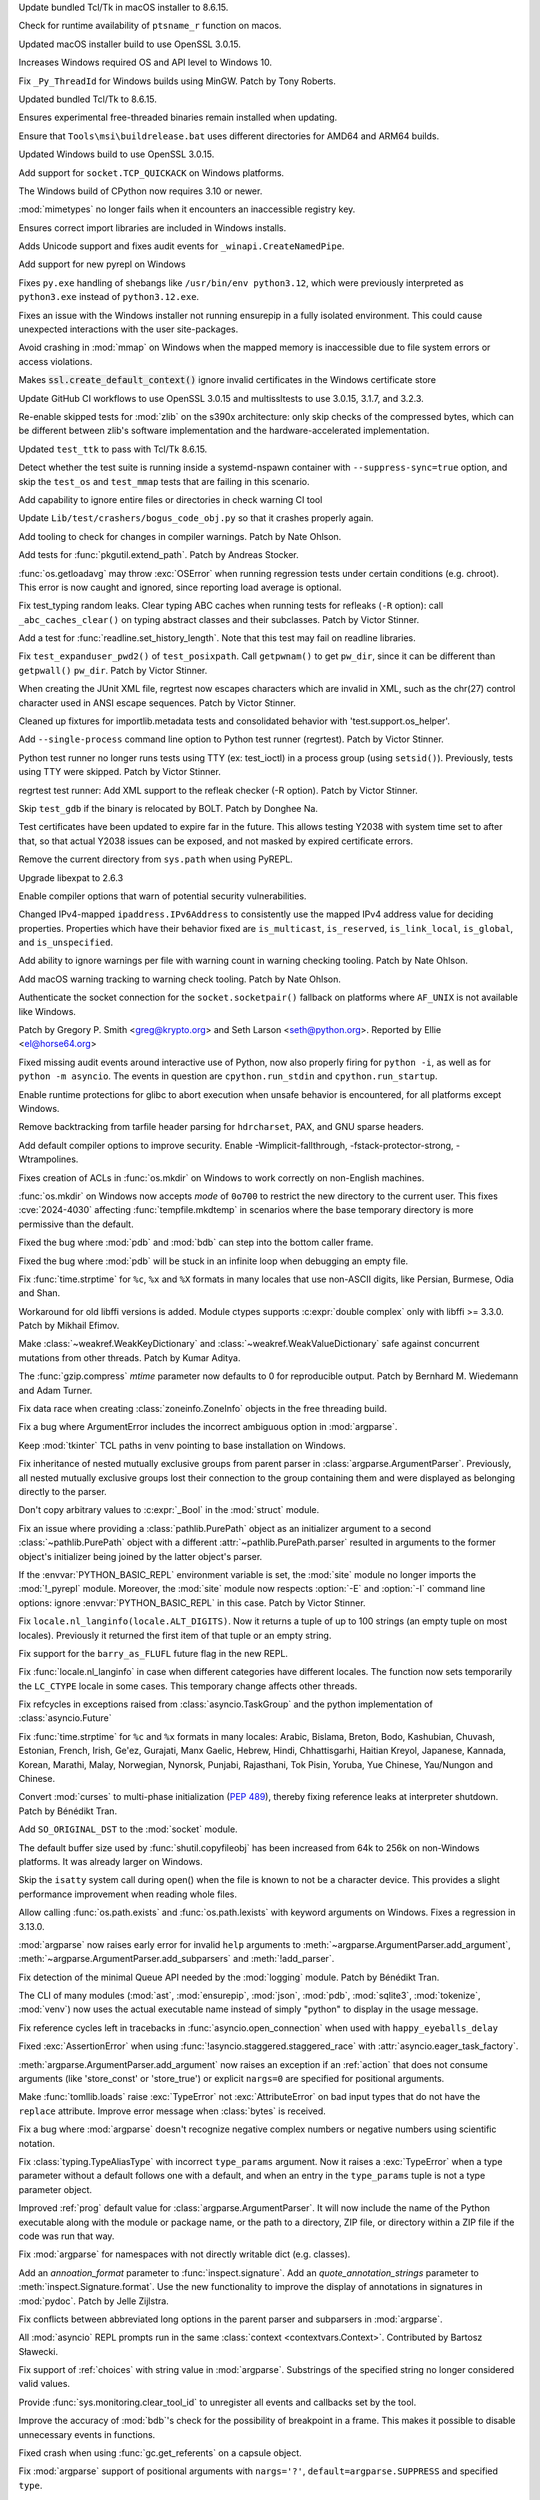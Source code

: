 .. date: 2024-09-24-10-48-46
.. gh-issue: 124448
.. nonce: bFMrS6
.. release date: 2024-10-15
.. section: macOS

Update bundled Tcl/Tk in macOS installer to 8.6.15.

..

.. date: 2024-09-07-12-14-54
.. gh-issue: 123797
.. nonce: yFDeug
.. section: macOS

Check for runtime availability of ``ptsname_r`` function on macos.

..

.. date: 2024-09-04-11-55-29
.. gh-issue: 123418
.. nonce: 8P4bmN
.. section: macOS

Updated macOS installer build to use OpenSSL 3.0.15.

..

.. date: 2024-09-27-15-07-30
.. gh-issue: 124487
.. nonce: 7LrwHC
.. section: Windows

Increases Windows required OS and API level to Windows 10.

..

.. date: 2024-09-27-13-40-25
.. gh-issue: 124609
.. nonce: WaKk8G
.. section: Windows

Fix ``_Py_ThreadId`` for Windows builds using MinGW. Patch by Tony Roberts.

..

.. date: 2024-09-24-19-04-56
.. gh-issue: 124448
.. nonce: srVT3d
.. section: Windows

Updated bundled Tcl/Tk to 8.6.15.

..

.. date: 2024-09-20-11-18-50
.. gh-issue: 124254
.. nonce: iPin-L
.. section: Windows

Ensures experimental free-threaded binaries remain installed when updating.

..

.. date: 2024-09-10-19-23-00
.. gh-issue: 123915
.. nonce: yZMEDO
.. section: Windows

Ensure that ``Tools\msi\buildrelease.bat`` uses different directories for
AMD64 and ARM64 builds.

..

.. date: 2024-09-04-09-59-18
.. gh-issue: 123418
.. nonce: QaMC12
.. section: Windows

Updated Windows build to use OpenSSL 3.0.15.

..

.. date: 2024-08-29-16-13-45
.. gh-issue: 123476
.. nonce: m2DFS4
.. section: Windows

Add support for ``socket.TCP_QUICKACK`` on Windows platforms.

..

.. date: 2024-08-01-10-55-15
.. gh-issue: 122573
.. nonce: 4-UCFY
.. section: Windows

The Windows build of CPython now requires 3.10 or newer.

..

.. date: 2024-07-19-21-50-54
.. gh-issue: 100256
.. nonce: GDrKba
.. section: Windows

:mod:`mimetypes` no longer fails when it encounters an inaccessible registry
key.

..

.. date: 2024-05-30-17-39-25
.. gh-issue: 119679
.. nonce: mZC87w
.. section: Windows

Ensures correct import libraries are included in Windows installs.

..

.. date: 2024-05-29-11-06-12
.. gh-issue: 119690
.. nonce: 8q6e1p
.. section: Windows

Adds Unicode support and fixes audit events for ``_winapi.CreateNamedPipe``.

..

.. date: 2024-05-25-18-43-10
.. gh-issue: 111201
.. nonce: SLPJIx
.. section: Windows

Add support for new pyrepl on Windows

..

.. date: 2024-05-22-19-43-29
.. gh-issue: 119070
.. nonce: _enton
.. section: Windows

Fixes ``py.exe`` handling of shebangs like ``/usr/bin/env python3.12``,
which were previously interpreted as ``python3.exe`` instead of
``python3.12.exe``.

..

.. date: 2024-04-24-22-50-33
.. gh-issue: 117505
.. nonce: gcTb_p
.. section: Windows

Fixes an issue with the Windows installer not running ensurepip in a fully
isolated environment. This could cause unexpected interactions with the user
site-packages.

..

.. date: 2024-04-24-05-16-32
.. gh-issue: 118209
.. nonce: Ryyzlz
.. section: Windows

Avoid crashing in :mod:`mmap` on Windows when the mapped memory is
inaccessible due to file system errors or access violations.

..

.. date: 2022-04-20-18-32-30
.. gh-issue: 79846
.. nonce: Vggv3f
.. section: Windows

Makes :code:`ssl.create_default_context()` ignore invalid certificates in
the Windows certificate store

..

.. date: 2024-09-04-10-07-51
.. gh-issue: 123418
.. nonce: 1eIFZb
.. section: Tools/Demos

Update GitHub CI workflows to use OpenSSL 3.0.15 and multissltests to use
3.0.15, 3.1.7, and 3.2.3.

..

.. date: 2024-10-07-14-13-38
.. gh-issue: 125041
.. nonce: PKLWDf
.. section: Tests

Re-enable skipped tests for :mod:`zlib` on the s390x architecture: only skip
checks of the compressed bytes, which can be different between zlib's
software implementation and the hardware-accelerated implementation.

..

.. date: 2024-09-25-12-39-34
.. gh-issue: 124378
.. nonce: Ywwgia
.. section: Tests

Updated ``test_ttk`` to pass with Tcl/Tk 8.6.15.

..

.. date: 2024-09-18-18-39-21
.. gh-issue: 124213
.. nonce: AQq_xg
.. section: Tests

Detect whether the test suite is running inside a systemd-nspawn container
with ``--suppress-sync=true`` option, and skip the ``test_os`` and
``test_mmap`` tests that are failing in this scenario.

..

.. date: 2024-09-17-22-21-58
.. gh-issue: 124190
.. nonce: 3fWhiX
.. section: Tests

Add capability to ignore entire files or directories in check warning CI
tool

..

.. date: 2024-07-17-08-25-06
.. gh-issue: 121921
.. nonce: HW8CIS
.. section: Tests

Update ``Lib/test/crashers/bogus_code_obj.py`` so that it crashes properly
again.

..

.. date: 2024-07-13-21-55-58
.. gh-issue: 112301
.. nonce: YJS1dl
.. section: Tests

Add tooling to check for changes in compiler warnings. Patch by Nate Ohlson.

..

.. date: 2024-07-13-11-48-20
.. gh-issue: 59022
.. nonce: fYNbQ8
.. section: Tests

Add tests for :func:`pkgutil.extend_path`. Patch by Andreas Stocker.

..

.. date: 2024-07-13-11-04-44
.. gh-issue: 99242
.. nonce: aGxnwz
.. section: Tests

:func:`os.getloadavg` may throw :exc:`OSError` when running regression tests
under certain conditions (e.g. chroot). This error is now caught and
ignored, since reporting load average is optional.

..

.. date: 2024-07-04-15-10-29
.. gh-issue: 121084
.. nonce: qxcd5d
.. section: Tests

Fix test_typing random leaks. Clear typing ABC caches when running tests for
refleaks (``-R`` option): call ``_abc_caches_clear()`` on typing abstract
classes and their subclasses. Patch by Victor Stinner.

..

.. date: 2024-07-03-14-41-00
.. gh-issue: 121160
.. nonce: LEtiTd
.. section: Tests

Add a test for :func:`readline.set_history_length`. Note that this test may
fail on readline libraries.

..

.. date: 2024-07-01-16-15-06
.. gh-issue: 121200
.. nonce: 4Pc-gc
.. section: Tests

Fix ``test_expanduser_pwd2()`` of ``test_posixpath``.  Call ``getpwnam()``
to get ``pw_dir``, since it can be different than ``getpwall()`` ``pw_dir``.
Patch by Victor Stinner.

..

.. date: 2024-07-01-09-04-32
.. gh-issue: 121188
.. nonce: XbuTVa
.. section: Tests

When creating the JUnit XML file, regrtest now escapes characters which are
invalid in XML, such as the chr(27) control character used in ANSI escape
sequences. Patch by Victor Stinner.

..

.. date: 2024-06-20-12-51-26
.. gh-issue: 120801
.. nonce: lMVXC9
.. section: Tests

Cleaned up fixtures for importlib.metadata tests and consolidated behavior
with 'test.support.os_helper'.

..

.. date: 2024-05-29-15-28-08
.. gh-issue: 119727
.. nonce: dVkaZM
.. section: Tests

Add ``--single-process`` command line option to Python test runner
(regrtest). Patch by Victor Stinner.

..

.. date: 2024-05-20-18-06-31
.. gh-issue: 119273
.. nonce: hf-yhX
.. section: Tests

Python test runner no longer runs tests using TTY (ex: test_ioctl) in a
process group (using ``setsid()``). Previously, tests using TTY were
skipped. Patch by Victor Stinner.

..

.. date: 2024-05-18-10-59-27
.. gh-issue: 119050
.. nonce: g4qiH7
.. section: Tests

regrtest test runner: Add XML support to the refleak checker (-R option).
Patch by Victor Stinner.

..

.. date: 2024-05-04-22-56-41
.. gh-issue: 101525
.. nonce: LHK166
.. section: Tests

Skip ``test_gdb`` if the binary is relocated by BOLT. Patch by Donghee Na.

..

.. date: 2023-08-03-17-26-55
.. gh-issue: 107562
.. nonce: ZnbscS
.. section: Tests

Test certificates have been updated to expire far in the future. This allows
testing Y2038 with system time set to after that, so that actual Y2038
issues can be exposed, and not masked by expired certificate errors.

..

.. date: 2024-10-09-20-08-13
.. gh-issue: 125140
.. nonce: YgNWRB
.. section: Security

Remove the current directory from ``sys.path`` when using PyREPL.

..

.. date: 2024-09-04-12-41-35
.. gh-issue: 123678
.. nonce: N41y9n
.. section: Security

Upgrade libexpat to 2.6.3

..

.. date: 2024-08-14-19-43-57
.. gh-issue: 112301
.. nonce: IQUcOy
.. section: Security

Enable compiler options that warn of potential security vulnerabilities.

..

.. date: 2024-08-07-10-42-13
.. gh-issue: 122792
.. nonce: oiTMo9
.. section: Security

Changed IPv4-mapped ``ipaddress.IPv6Address`` to consistently use the mapped
IPv4 address value for deciding properties. Properties which have their
behavior fixed are ``is_multicast``, ``is_reserved``, ``is_link_local``,
``is_global``, and ``is_unspecified``.

..

.. date: 2024-08-06-00-06-23
.. gh-issue: 112301
.. nonce: 4k4lw6
.. section: Security

Add ability to ignore warnings per file with warning count in warning
checking tooling. Patch by Nate Ohlson.

..

.. date: 2024-07-24-05-18-25
.. gh-issue: 112301
.. nonce: lfINgZ
.. section: Security

Add macOS warning tracking to warning check tooling. Patch by Nate Ohlson.

..

.. date: 2024-07-22-13-11-28
.. gh-issue: 122133
.. nonce: 0mPeta
.. section: Security

Authenticate the socket connection for the ``socket.socketpair()`` fallback
on platforms where ``AF_UNIX`` is not available like Windows.

Patch by Gregory P. Smith <greg@krypto.org> and Seth Larson
<seth@python.org>. Reported by Ellie <el@horse64.org>

..

.. date: 2024-07-18-13-17-47
.. gh-issue: 121957
.. nonce: QemKLU
.. section: Security

Fixed missing audit events around interactive use of Python, now also
properly firing for ``python -i``, as well as for ``python -m asyncio``. The
events in question are ``cpython.run_stdin`` and ``cpython.run_startup``.

..

.. date: 2024-07-08-23-39-04
.. gh-issue: 112301
.. nonce: TD8G01
.. section: Security

Enable runtime protections for glibc to abort execution when unsafe behavior
is encountered, for all platforms except Windows.

..

.. date: 2024-07-02-13-39-20
.. gh-issue: 121285
.. nonce: hrl-yI
.. section: Security

Remove backtracking from tarfile header parsing for ``hdrcharset``, PAX, and
GNU sparse headers.

..

.. date: 2024-06-25-04-42-43
.. gh-issue: 112301
.. nonce: god4IC
.. section: Security

Add default compiler options to improve security. Enable
-Wimplicit-fallthrough, -fstack-protector-strong, -Wtrampolines.

..

.. date: 2024-05-08-21-59-38
.. gh-issue: 118773
.. nonce: 7dFRJY
.. section: Security

Fixes creation of ACLs in :func:`os.mkdir` on Windows to work correctly on
non-English machines.

..

.. date: 2024-05-01-20-57-09
.. gh-issue: 118486
.. nonce: K44KJG
.. section: Security

:func:`os.mkdir` on Windows now accepts *mode* of ``0o700`` to restrict the
new directory to the current user. This fixes :cve:`2024-4030` affecting
:func:`tempfile.mkdtemp` in scenarios where the base temporary directory is
more permissive than the default.

..

.. date: 2024-10-14-04-44-12
.. gh-issue: 125422
.. nonce: MlVuC6
.. section: Library

Fixed the bug where :mod:`pdb` and :mod:`bdb` can step into the bottom
caller frame.

..

.. date: 2024-10-14-02-27-03
.. gh-issue: 100141
.. nonce: NuAcwa
.. section: Library

Fixed the bug where :mod:`pdb` will be stuck in an infinite loop when
debugging an empty file.

..

.. date: 2024-10-13-20-21-35
.. gh-issue: 53203
.. nonce: Rz1c8A
.. section: Library

Fix :func:`time.strptime` for ``%c``, ``%x`` and ``%X`` formats in many
locales that use non-ASCII digits, like Persian, Burmese, Odia and Shan.

..

.. date: 2024-10-11-18-03-05
.. gh-issue: 125206
.. nonce: pWRRK6
.. section: Library

Workaround for old libffi versions is added. Module ctypes supports
:c:expr:`double complex` only with libffi >= 3.3.0. Patch by Mikhail Efimov.

..

.. date: 2024-10-11-16-19-46
.. gh-issue: 89967
.. nonce: vhWUOR
.. section: Library

Make :class:`~weakref.WeakKeyDictionary` and
:class:`~weakref.WeakValueDictionary` safe against concurrent mutations from
other threads. Patch by Kumar Aditya.

..

.. date: 2024-10-11-04-04-38
.. gh-issue: 125260
.. nonce: PeZ0Mb
.. section: Library

The :func:`gzip.compress` *mtime* parameter now defaults to 0 for
reproducible output. Patch by Bernhard M. Wiedemann and Adam Turner.

..

.. date: 2024-10-10-20-39-57
.. gh-issue: 125243
.. nonce: eUbbtu
.. section: Library

Fix data race when creating :class:`zoneinfo.ZoneInfo` objects in the free
threading build.

..

.. date: 2024-10-10-19-57-35
.. gh-issue: 125254
.. nonce: RtZxXS
.. section: Library

Fix a bug where ArgumentError includes the incorrect ambiguous option in
:mod:`argparse`.

..

.. date: 2024-10-10-18-33-31
.. gh-issue: 125235
.. nonce: 0kOB5I
.. section: Library

Keep :mod:`tkinter` TCL paths in venv pointing to base installation on
Windows.

..

.. date: 2024-10-09-21-42-43
.. gh-issue: 61011
.. nonce: pQXZb1
.. section: Library

Fix inheritance of nested mutually exclusive groups from parent parser in
:class:`argparse.ArgumentParser`. Previously, all nested mutually exclusive
groups lost their connection to the group containing them and were displayed
as belonging directly to the parser.

..

.. date: 2024-10-09-07-09-00
.. gh-issue: 125118
.. nonce: J9rQ1S
.. section: Library

Don't copy arbitrary values to :c:expr:`_Bool` in the :mod:`struct` module.

..

.. date: 2024-10-08-21-17-16
.. gh-issue: 125069
.. nonce: 0RP0Mx
.. section: Library

Fix an issue where providing a :class:`pathlib.PurePath` object as an
initializer argument to a second :class:`~pathlib.PurePath` object with a
different :attr:`~pathlib.PurePath.parser` resulted in arguments to the
former object's initializer being joined by the latter object's parser.

..

.. date: 2024-10-08-13-28-22
.. gh-issue: 125096
.. nonce: Vz0W5g
.. section: Library

If the :envvar:`PYTHON_BASIC_REPL` environment variable is set, the
:mod:`site` module no longer imports the :mod:`!_pyrepl` module. Moreover,
the :mod:`site` module now respects :option:`-E` and :option:`-I` command
line options: ignore :envvar:`PYTHON_BASIC_REPL` in this case. Patch by
Victor Stinner.

..

.. date: 2024-10-08-12-09-09
.. gh-issue: 124969
.. nonce: _VBQLq
.. section: Library

Fix ``locale.nl_langinfo(locale.ALT_DIGITS)``. Now it returns a tuple of up
to 100 strings (an empty tuple on most locales). Previously it returned the
first item of that tuple or an empty string.

..

.. date: 2024-10-05-15-49-53
.. gh-issue: 124960
.. nonce: Bol9hT
.. section: Library

Fix support for the ``barry_as_FLUFL`` future flag in the new REPL.

..

.. date: 2024-10-04-12-43-03
.. gh-issue: 69998
.. nonce: DVqOXX
.. section: Library

Fix :func:`locale.nl_langinfo` in case when different categories have
different locales. The function now sets temporarily the ``LC_CTYPE`` locale
in some cases. This temporary change affects other threads.

..

.. date: 2024-10-04-08-46-00
.. gh-issue: 124958
.. nonce: rea9-x
.. section: Library

Fix refcycles in exceptions raised from :class:`asyncio.TaskGroup` and the
python implementation of :class:`asyncio.Future`

..

.. date: 2024-10-03-20-45-57
.. gh-issue: 53203
.. nonce: 3Sk4Ia
.. section: Library

Fix :func:`time.strptime` for ``%c`` and ``%x`` formats in many locales:
Arabic, Bislama, Breton, Bodo, Kashubian, Chuvash, Estonian, French, Irish,
Ge'ez, Gurajati, Manx Gaelic, Hebrew, Hindi, Chhattisgarhi, Haitian Kreyol,
Japanese, Kannada, Korean, Marathi, Malay, Norwegian, Nynorsk, Punjabi,
Rajasthani, Tok Pisin, Yoruba, Yue Chinese, Yau/Nungon and Chinese.

..

.. date: 2024-10-03-19-16-38
.. gh-issue: 123961
.. nonce: ik1Dgs
.. section: Library

Convert :mod:`curses` to multi-phase initialization (:pep:`489`), thereby
fixing reference leaks at interpreter shutdown. Patch by Bénédikt Tran.

..

.. date: 2024-10-03-17-13-22
.. gh-issue: 124944
.. nonce: YyLAzf
.. section: Library

Add ``SO_ORIGINAL_DST`` to the :mod:`socket` module.

..

.. date: 2024-10-03-05-00-25
.. gh-issue: 117151
.. nonce: Prdw_W
.. section: Library

The default buffer size used by :func:`shutil.copyfileobj` has been
increased from 64k to 256k on non-Windows platforms. It was already larger
on Windows.

..

.. date: 2024-10-02-22-53-48
.. gh-issue: 90102
.. nonce: 4qX52R
.. section: Library

Skip the ``isatty`` system call during open() when the file is known to not
be a character device. This provides a slight performance improvement when
reading whole files.

..

.. date: 2024-10-02-21-11-18
.. gh-issue: 124917
.. nonce: Lnwh5b
.. section: Library

Allow calling :func:`os.path.exists` and :func:`os.path.lexists` with
keyword arguments on Windows. Fixes a regression in 3.13.0.

..

.. date: 2024-10-02-16-35-07
.. gh-issue: 65865
.. nonce: S2D4wq
.. section: Library

:mod:`argparse` now raises early error for invalid ``help`` arguments to
:meth:`~argparse.ArgumentParser.add_argument`,
:meth:`~argparse.ArgumentParser.add_subparsers` and :meth:`!add_parser`.

..

.. date: 2024-10-02-15-05-45
.. gh-issue: 124653
.. nonce: tqsTu9
.. section: Library

Fix detection of the minimal Queue API needed by the :mod:`logging` module.
Patch by Bénédikt Tran.

..

.. date: 2024-10-01-23-29-09
.. gh-issue: 91818
.. nonce: Kz8cPI
.. section: Library

The CLI of many modules (:mod:`ast`, :mod:`ensurepip`, :mod:`json`,
:mod:`pdb`, :mod:`sqlite3`, :mod:`tokenize`, :mod:`venv`) now uses the
actual executable name instead of simply "python" to display in the usage
message.

..

.. date: 2024-10-01-17-12-20
.. gh-issue: 124858
.. nonce: Zy0tvT
.. section: Library

Fix reference cycles left in tracebacks in :func:`asyncio.open_connection`
when used with ``happy_eyeballs_delay``

..

.. date: 2024-10-01-13-46-58
.. gh-issue: 124390
.. nonce: dK1Zcm
.. section: Library

Fixed :exc:`AssertionError` when using
:func:`!asyncio.staggered.staggered_race` with
:attr:`asyncio.eager_task_factory`.

..

.. date: 2024-10-01-13-11-53
.. gh-issue: 85935
.. nonce: CTwJUy
.. section: Library

:meth:`argparse.ArgumentParser.add_argument` now raises an exception if an
:ref:`action` that does not consume arguments (like 'store_const' or
'store_true') or explicit ``nargs=0`` are specified for positional
arguments.

..

.. date: 2024-10-01-12-43-42
.. gh-issue: 124835
.. nonce: SVyp3K
.. section: Library

Make :func:`tomllib.loads` raise :exc:`TypeError` not :exc:`AttributeError`
on bad input types that do not have the ``replace`` attribute. Improve error
message when :class:`bytes` is received.

..

.. date: 2024-10-01-02-31-13
.. gh-issue: 124693
.. nonce: qzbXKB
.. section: Library

Fix a bug where :mod:`argparse` doesn't recognize negative complex numbers
or negative numbers using scientific notation.

..

.. date: 2024-09-30-20-46-32
.. gh-issue: 124787
.. nonce: 3FnJnP
.. section: Library

Fix :class:`typing.TypeAliasType` with incorrect ``type_params`` argument.
Now it raises a :exc:`TypeError` when a type parameter without a default
follows one with a default, and when an entry in the ``type_params`` tuple
is not a type parameter object.

..

.. date: 2024-09-30-19-59-28
.. gh-issue: 66436
.. nonce: 4gYN_n
.. section: Library

Improved :ref:`prog` default value for :class:`argparse.ArgumentParser`. It
will now include the name of the Python executable along with the module or
package name, or the path to a directory, ZIP file, or directory within a
ZIP file if the code was run that way.

..

.. date: 2024-09-27-15-16-04
.. gh-issue: 116850
.. nonce: dBkR0-
.. section: Library

Fix :mod:`argparse` for namespaces with not directly writable dict (e.g.
classes).

..

.. date: 2024-09-27-06-39-32
.. gh-issue: 101552
.. nonce: xYkzag
.. section: Library

Add an *annoation_format* parameter to :func:`inspect.signature`. Add an
*quote_annotation_strings* parameter to :meth:`inspect.Signature.format`.
Use the new functionality to improve the display of annotations in
signatures in :mod:`pydoc`. Patch by Jelle Zijlstra.

..

.. date: 2024-09-26-22-14-12
.. gh-issue: 58573
.. nonce: hozbm9
.. section: Library

Fix conflicts between abbreviated long options in the parent parser and
subparsers in :mod:`argparse`.

..

.. date: 2024-09-26-13-43-39
.. gh-issue: 124594
.. nonce: peYhsP
.. section: Library

All :mod:`asyncio` REPL prompts run in the same :class:`context
<contextvars.Context>`. Contributed by Bartosz Sławecki.

..

.. date: 2024-09-26-09-18-09
.. gh-issue: 61181
.. nonce: dwjmch
.. section: Library

Fix support of :ref:`choices` with string value in :mod:`argparse`.
Substrings of the specified string no longer considered valid values.

..

.. date: 2024-09-26-00-35-24
.. gh-issue: 116750
.. nonce: X1aMHI
.. section: Library

Provide :func:`sys.monitoring.clear_tool_id` to unregister all events and
callbacks set by the tool.

..

.. date: 2024-09-25-22-06-52
.. gh-issue: 124552
.. nonce: 1nQKNM
.. section: Library

Improve the accuracy of :mod:`bdb`'s check for the possibility of breakpoint
in a frame. This makes it possible to disable unnecessary events in
functions.

..

.. date: 2024-09-25-18-34-48
.. gh-issue: 124538
.. nonce: nXZk4R
.. section: Library

Fixed crash when using :func:`gc.get_referents` on a capsule object.

..

.. date: 2024-09-25-18-08-29
.. gh-issue: 80259
.. nonce: kO5Tw7
.. section: Library

Fix :mod:`argparse` support of positional arguments with ``nargs='?'``,
``default=argparse.SUPPRESS`` and specified ``type``.

..

.. date: 2024-09-25-18-07-51
.. gh-issue: 120378
.. nonce: NlBSz_
.. section: Library

Fix a crash related to an integer overflow in :func:`curses.resizeterm` and
:func:`curses.resize_term`.

..

.. date: 2024-09-25-12-14-58
.. gh-issue: 124498
.. nonce: Ozxs55
.. section: Library

Fix :class:`typing.TypeAliasType` not to be generic, when ``type_params`` is
an empty tuple.

..

.. date: 2024-09-25-10-25-57
.. gh-issue: 53834
.. nonce: uyIckw
.. section: Library

Fix support of arguments with :ref:`choices` in :mod:`argparse`. Positional
arguments with :ref:`nargs` equal to ``'?'`` or ``'*'`` no longer check
:ref:`default` against ``choices``. Optional arguments with ``nargs`` equal
to ``'?'`` no longer check :ref:`const` against ``choices``.

..

.. date: 2024-09-24-22-38-51
.. gh-issue: 123884
.. nonce: iEPTK4
.. section: Library

Fixed bug in itertools.tee() handling of other tee inputs (a tee in a tee).
The output now has the promised *n* independent new iterators.  Formerly,
the first iterator was identical (not independent) to the input iterator.
This would sometimes give surprising results.

..

.. date: 2024-09-24-21-15-27
.. gh-issue: 123017
.. nonce: dSAr2f
.. section: Library

Due to unreliable results on some devices, :func:`time.strftime` no longer
accepts negative years on Android.

..

.. date: 2024-09-24-19-32-14
.. gh-issue: 123014
.. nonce: zVcfkZ
.. section: Library

:func:`os.pidfd_open` and :func:`signal.pidfd_send_signal` are now
unavailable when building against Android API levels older than 31, since
the underlying system calls may cause a crash.

..

.. date: 2024-09-24-13-32-16
.. gh-issue: 124176
.. nonce: 6hmOPz
.. section: Library

Add support for :func:`dataclasses.dataclass` in
:func:`unittest.mock.create_autospec`. Now ``create_autospec`` will check
for potential dataclasses and use :func:`dataclasses.fields` function to
retrieve the spec information.

..

.. date: 2024-09-24-12-34-48
.. gh-issue: 124345
.. nonce: s3vKql
.. section: Library

:mod:`argparse` vim supports abbreviated single-dash long options separated
by ``=`` from its value.

..

.. date: 2024-09-24-00-01-24
.. gh-issue: 124400
.. nonce: 0XCgfe
.. section: Library

Fixed a :mod:`pdb` bug where ``until`` has no effect when it appears in a
``commands`` sequence. Also avoid printing the frame information at a
breakpoint that has a command list containing a command that resumes
execution.

..

.. date: 2024-09-23-18-26-17
.. gh-issue: 90562
.. nonce: Yj566G
.. section: Library

Modify dataclasses to support zero-argument super() when ``slots=True`` is
specified.  This works by modifying all references to ``__class__`` to point
to the newly created class.

..

.. date: 2024-09-23-17-33-47
.. gh-issue: 104860
.. nonce: O86OSc
.. section: Library

Fix disallowing abbreviation of single-dash long options in :mod:`argparse`
with ``allow_abbrev=False``.

..

.. date: 2024-09-21-23-56-41
.. gh-issue: 63143
.. nonce: YKu-LQ
.. section: Library

Fix parsing mutually exclusive arguments in :mod:`argparse`. Arguments with
the value identical to the default value (e.g. booleans, small integers,
empty or 1-character strings) are no longer considered "not present".

..

.. date: 2024-09-21-22-32-21
.. gh-issue: 72795
.. nonce: naLmkX
.. section: Library

Positional arguments with :ref:`nargs` equal to ``'*'`` or
:data:`!argparse.REMAINDER` are no longer required. This allows to use
positional argument with ``nargs='*'`` and without ``default`` in mutually
exclusive group and improves error message about required arguments.

..

.. date: 2024-09-21-19-02-37
.. gh-issue: 59317
.. nonce: OAhNZZ
.. section: Library

Fix parsing positional argument with :ref:`nargs` equal to ``'?'`` or
``'*'`` if it is preceded by an option and another positional argument.

..

.. date: 2024-09-20-18-23-19
.. gh-issue: 100980
.. nonce: 8nVAB6
.. section: Library

The :attr:`~ctypes.Structure._fields_` attribute of
:class:`ctypes.Structure` and :class:`~ctypes.Union` is no longer set if the
setattr operation raises an error.

..

.. date: 2024-09-20-12-23-11
.. gh-issue: 53780
.. nonce: mrV1zi
.. section: Library

:mod:`argparse` now ignores the first ``"--"`` (double dash) between an
option and command.

..

.. date: 2024-09-19-20-15-00
.. gh-issue: 124217
.. nonce: j0KlQB
.. section: Library

Add RFC 9637 reserved IPv6 block ``3fff::/20`` in :mod:`ipaddress` module.

..

.. date: 2024-09-19-16-00-22
.. gh-issue: 111513
.. nonce: 6jHm02
.. section: Library

Improve the error message that may be raised by
:meth:`datetime.date.fromtimestamp`.

..

.. date: 2024-09-19-11-47-39
.. gh-issue: 124248
.. nonce: g7rufd
.. section: Library

Fixed potential crash when using :mod:`struct` to process zero-width 'Pascal
string' fields (``0p``).

..

.. date: 2024-09-19-10-36-18
.. gh-issue: 81691
.. nonce: Hyhp_U
.. section: Library

Fix handling of multiple ``"--"`` (double dashes) in :mod:`argparse`. Only
the first one has now been removed, all subsequent ones are now taken
literally.

..

.. date: 2024-09-19-03-46-59
.. gh-issue: 87041
.. nonce: 9Ox7Bv
.. section: Library

Fix a bug in :mod:`argparse` where lengthy subparser argument help is
incorrectly indented.

..

.. date: 2024-09-19-00-09-48
.. gh-issue: 84559
.. nonce: IrxvQe
.. section: Library

The default :mod:`multiprocessing` start method on Linux and other POSIX
systems has been changed away from often unsafe ``"fork"`` to
``"forkserver"`` (when the platform supports sending file handles over pipes
as most do) or ``"spawn"``.  Mac and Windows are unchanged as they already
default to ``"spawn"``.

..

.. date: 2024-09-18-17-45-52
.. gh-issue: 124212
.. nonce: n6kIby
.. section: Library

Fix invalid variable in :mod:`venv` handling of failed symlink on Windows

..

.. date: 2024-09-17-18-06-42
.. gh-issue: 124171
.. nonce: PHCvRJ
.. section: Library

Add workaround for broken :c:func:`!fmod()` implementations on Windows, that
loose zero sign (e.g. ``fmod(-10, 1)`` returns ``0.0``).  Patch by Sergey B
Kirpichev.

..

.. date: 2024-09-16-12-31-48
.. gh-issue: 123978
.. nonce: z3smEu
.. section: Library

Remove broken :func:`time.thread_time` and :func:`time.thread_time_ns` on
NetBSD.

..

.. date: 2024-09-13-10-34-19
.. gh-issue: 123934
.. nonce: yMe7mL
.. section: Library

Fix :class:`unittest.mock.MagicMock` resetting magic methods return values
after ``.reset_mock(return_value=True)`` was called.

..

.. date: 2024-09-12-10-55-19
.. gh-issue: 124016
.. nonce: ncs0hd
.. section: Library

Update :mod:`unicodedata` database to Unicode 16.0.0.

..

.. date: 2024-09-11-19-12-23
.. gh-issue: 123968
.. nonce: OwHON_
.. section: Library

Fix the command-line interface for the :mod:`random` module to select floats
between 0 and N, not 1 and N.

..

.. date: 2024-09-11-19-05-32
.. gh-issue: 123945
.. nonce: jLwybB
.. section: Library

Fix a bug where :mod:`argparse` doesn't recognize negative numbers with
underscores

..

.. date: 2024-09-11-13-33-19
.. gh-issue: 123935
.. nonce: fRZ_56
.. section: Library

Fix parent slots detection for dataclasses that inherit from classes with
``__dictoffset__``.

..

.. date: 2024-09-10-11-26-14
.. gh-issue: 123892
.. nonce: 2gzIrz
.. section: Library

Add ``"_wmi"`` to :data:`sys.stdlib_module_names`. Patch by Victor Stinner.

..

.. date: 2024-09-06-10-17-54
.. gh-issue: 84808
.. nonce: ION67Z
.. section: Library

Fix error handling in :py:class:`~socket.socket` method
:py:func:`~socket.socket.connect_ex` on platforms where :c:data:`errno` can
be negative.

..

.. date: 2024-09-06-01-35-11
.. gh-issue: 123756
.. nonce: Ozbhke
.. section: Library

Added a new argument ``mode`` to :class:`pdb.Pdb`. Only allow :mod:`pdb`
from command line to use ``restart`` command.

..

.. date: 2024-09-06-00-00-43
.. gh-issue: 122765
.. nonce: tx4hsr
.. section: Library

Fix unbalanced quote errors occurring when activate.csh in :mod:`venv` was
sourced with a custom prompt containing unpaired quotes or newlines.

..

.. date: 2024-09-04-18-23-43
.. gh-issue: 123657
.. nonce: Oks4So
.. section: Library

Fix crash and memory leak in :func:`decimal.getcontext`. It crashed when
using a thread-local context by ``--with-decimal-contextvar=no``.

..

.. date: 2024-09-02-20-34-04
.. gh-issue: 123339
.. nonce: czgcSu
.. section: Library

Fix :func:`inspect.getsource` for classes in :mod:`collections.abc` and
:mod:`decimal` (for pure Python implementation) modules.
:func:`inspect.getcomments` now raises OSError instead of IndexError if the
``__firstlineno__`` value for a class is out of bound.

..

.. date: 2024-08-31-12-34-44
.. gh-issue: 123374
.. nonce: 3kE7rb
.. section: Library

Remove check for redefined memo entry in :func:`pickletools.dis`.

..

.. date: 2024-08-30-09-01-35
.. gh-issue: 123504
.. nonce: lJ9_BB
.. section: Library

Fixed reference leak in the finalization of :mod:`tkinter`.

..

.. date: 2024-08-29-14-51-36
.. gh-issue: 123430
.. nonce: M7wXl9
.. section: Library

Pages generated by the :mod:`http.server` module allow the browser to apply
its default dark mode.

..

.. date: 2024-08-29-09-27-12
.. gh-issue: 123446
.. nonce: _I_mMr
.. section: Library

Fix empty function name in :exc:`TypeError` when :func:`csv.reader`,
:func:`csv.writer`, or :func:`csv.register_dialect` are used without the
required args.

..

.. date: 2024-08-28-20-08-19
.. gh-issue: 123448
.. nonce: tItJlp
.. section: Library

Fixed memory leak of :class:`typing.NoDefault` by moving it to the static
types array.

..

.. date: 2024-08-28-13-03-36
.. gh-issue: 123409
.. nonce: lW0YF-
.. section: Library

Fix :attr:`ipaddress.IPv6Address.reverse_pointer` output according to
:rfc:`RFC 3596, §2.5 <3596#section-2.5>`.  Patch by Bénédikt Tran.

..

.. date: 2024-08-27-12-38-42
.. gh-issue: 123089
.. nonce: vA7iFR
.. section: Library

Make :class:`weakref.WeakSet` safe against concurrent mutations while it is
being iterated. Patch by Kumar Aditya.

..

.. date: 2024-08-27-12-11-00
.. gh-issue: 123363
.. nonce: gKuJp6
.. section: Library

Show string value of :opcode:`CONTAINS_OP` oparg in :mod:`dis` output. Patch
by Alexandr153.

..

.. date: 2024-08-27-10-30-37
.. gh-issue: 123341
.. nonce: 5e-fjt
.. section: Library

Add :meth:`~object.__class_getitem__` to :class:`!tkinter.Event` for type
subscript support at runtime. Patch by Adonis Rakateli.

..

.. date: 2024-08-26-19-36-00
.. gh-issue: 123340
.. nonce: mQKI1H
.. section: Library

Show string value of :opcode:`IS_OP` oparg in :mod:`dis` output.

..

.. date: 2024-08-26-18-48-13
.. gh-issue: 119518
.. nonce: QFYH9q
.. section: Library

Speed up normalization of :class:`pathlib.PurePath` and
:class:`~pathlib.Path` objects by not interning string parts.

..

.. date: 2024-08-26-13-45-20
.. gh-issue: 123270
.. nonce: gXHvNJ
.. section: Library

Applied a more surgical fix for malformed payloads in :class:`zipfile.Path`
causing infinite loops (gh-122905) without breaking contents using
legitimate characters.

..

.. date: 2024-08-25-16-59-20
.. gh-issue: 73991
.. nonce: 1w8u3K
.. section: Library

Add :meth:`pathlib.Path.copy_into` and :meth:`~pathlib.Path.move_into`,
which copy and move files and directories into *existing* directories.

..

.. date: 2024-08-24-06-05-41
.. gh-issue: 123228
.. nonce: jR_5O5
.. section: Library

Fix return type for
:func:`!_pyrepl.readline._ReadlineWrapper.get_line_buffer` to be
:func:`str`.  Patch by Sergey B Kirpichev.

..

.. date: 2024-08-24-00-03-01
.. gh-issue: 123240
.. nonce: uFPG3l
.. section: Library

Raise audit events for the :func:`input` in the new REPL.

..

.. date: 2024-08-23-22-01-30
.. gh-issue: 76960
.. nonce: vsANPu
.. section: Library

Fix :func:`urllib.parse.urljoin` and :func:`urllib.parse.urldefrag` for URIs
containing empty components. For example, :func:`!urljoin` with relative
reference "?" now sets empty query and removes fragment. Preserve empty
components (authority, params, query, fragment) in :func:`!urljoin`.
Preserve empty components (authority, params, query) in :func:`!urldefrag`.

..

.. date: 2024-08-23-15-49-10
.. gh-issue: 116810
.. nonce: QLBUU8
.. section: Library

Resolve a memory leak introduced in CPython 3.10's :mod:`ssl` when the
:attr:`ssl.SSLSocket.session` property was accessed.  Speeds up read and
write access to said property by no longer unnecessarily cloning session
objects via serialization.

..

.. date: 2024-08-22-20-10-13
.. gh-issue: 123243
.. nonce: Kifj1L
.. section: Library

Fix memory leak in :mod:`!_decimal`.

..

.. date: 2024-08-22-11-25-19
.. gh-issue: 122546
.. nonce: BSmeE7
.. section: Library

Consistently use same file name for different exceptions in the new repl.
Patch by Sergey B Kirpichev.

..

.. date: 2024-08-22-09-37-48
.. gh-issue: 123213
.. nonce: owmXnP
.. section: Library

:meth:`xml.etree.ElementTree.Element.extend` and
:class:`~xml.etree.ElementTree.Element` assignment no longer hide the
internal exception if an erroneous generator is passed. Patch by Bar Harel.

..

.. date: 2024-08-20-18-02-27
.. gh-issue: 85110
.. nonce: 8_iDQy
.. section: Library

Preserve relative path in URL without netloc in
:func:`urllib.parse.urlunsplit` and :func:`urllib.parse.urlunparse`.

..

.. date: 2024-08-20-14-22-49
.. gh-issue: 123165
.. nonce: vOZZOA
.. section: Library

Add support for rendering :class:`~dis.Positions` in :mod:`dis`.

..

.. date: 2024-08-19-17-37-18
.. gh-issue: 122909
.. nonce: kP12SK
.. section: Library

In urllib.request when URLError is raised opening an ftp URL, the exception
argument is now consistently a string. Earlier versions passed either a
string or an ftplib exception instance as the argument to URLError.

..

.. date: 2024-08-18-08-25-32
.. gh-issue: 123084
.. nonce: rf8izX
.. section: Library

Deprecate :class:`!shutil.ExecError`, which hasn't been raised by any
:mod:`shutil` function since Python 3.4. It's now an alias for
:exc:`RuntimeError`.

..

.. date: 2024-08-17-08-17-20
.. gh-issue: 123085
.. nonce: 7Io2yH
.. section: Library

In a bare call to :func:`importlib.resources.files`, ensure the caller's
frame is properly detected when ``importlib.resources`` is itself available
as a compiled module only (no source).

..

.. date: 2024-08-16-19-13-21
.. gh-issue: 123067
.. nonce: Nx9O4R
.. section: Library

Fix quadratic complexity in parsing ``"``-quoted cookie values with
backslashes by :mod:`http.cookies`.

..

.. date: 2024-08-16-16-53-52
.. gh-issue: 123049
.. nonce: izx_fH
.. section: Library

Add support for :const:`~configparser.UNNAMED_SECTION` in
:meth:`configparser.ConfigParser.add_section`.

..

.. date: 2024-08-15-09-45-34
.. gh-issue: 121735
.. nonce: _1q0qf
.. section: Library

When working with zip archives, importlib.resources now properly honors
module-adjacent references (e.g. ``files(pkg.mod)`` and not just
``files(pkg)``).

..

.. date: 2024-08-14-10-41-11
.. gh-issue: 122981
.. nonce: BHV0Z9
.. section: Library

Fix :func:`inspect.getsource` for generated classes with Python base classes
(e.g. enums).

..

.. date: 2024-08-11-14-23-07
.. gh-issue: 122903
.. nonce: xktZta
.. section: Library

``zipfile.Path.glob`` now correctly matches directories instead of silently
omitting them.

..

.. date: 2024-08-11-14-08-04
.. gh-issue: 122905
.. nonce: 7tDsxA
.. section: Library

:class:`zipfile.Path` objects now sanitize names from the zipfile.

..

.. date: 2024-08-10-14-16-59
.. gh-issue: 122873
.. nonce: XlHaUn
.. section: Library

Enable :mod:`json` module to work as a script using the :option:`-m` switch:
``python -m json``. See the :ref:`JSON command-line interface
<json-commandline>` documentation. Patch by Trey Hunner.

..

.. date: 2024-08-10-10-21-44
.. gh-issue: 122858
.. nonce: ZC1rJD
.. section: Library

Deprecate :func:`!asyncio.iscoroutinefunction` in favor of
:func:`inspect.iscoroutinefunction`.

..

.. date: 2024-08-07-17-41-16
.. gh-issue: 116263
.. nonce: EcXir0
.. section: Library

:class:`logging.handlers.RotatingFileHandler` no longer rolls over empty log
files.

..

.. date: 2024-08-07-14-12-19
.. gh-issue: 105376
.. nonce: QbGPdE
.. section: Library

Restore the deprecated :mod:`logging` ``warn()`` method. It was removed in
Python 3.13 alpha 1. Keep the deprecated ``warn()`` method in Python 3.13.
Patch by Victor Stinner.

..

.. date: 2024-08-07-11-57-41
.. gh-issue: 122311
.. nonce: LDExnJ
.. section: Library

Improve errors in the :mod:`pickle` module. :exc:`~pickle.PicklingError` is
now raised more often instead of :exc:`UnicodeEncodeError`,
:exc:`ValueError` and :exc:`AttributeError`, and the original exception is
chained to it. Improve and unify error messages in Python and C
implementations.

..

.. date: 2024-08-06-18-07-19
.. gh-issue: 122744
.. nonce: kCzNDI
.. section: Library

Bump the version of pip bundled in ensurepip to version 24.2.

..

.. date: 2024-08-06-10-36-55
.. gh-issue: 118761
.. nonce: q_x_1A
.. section: Library

Improve import time of :mod:`pprint` by around seven times. Patch by Hugo
van Kemenade.

..

.. date: 2024-08-06-07-24-00
.. gh-issue: 118974
.. nonce: qamsCQ
.. section: Library

Add ``decorator`` parameter to :func:`dataclasses.make_dataclass` to
customize the functional creation of dataclasses.

..

.. date: 2024-08-04-14-07-18
.. gh-issue: 118814
.. nonce: uiyks1
.. section: Library

Fix the :class:`typing.TypeVar` constructor when name is passed by keyword.

..

.. date: 2024-08-03-06-51-08
.. gh-issue: 122637
.. nonce: gpas8J
.. section: Library

Adjust ``cmath.tanh(nanj)`` and ``cmath.tanh(infj)`` for recent C standards.

..

.. date: 2024-07-31-20-43-21
.. gh-issue: 122478
.. nonce: sCU2Le
.. section: Library

Remove internal frames from tracebacks shown in
:class:`code.InteractiveInterpreter` with non-default
:func:`sys.excepthook`. Save correct tracebacks in
:attr:`sys.last_traceback` and update ``__traceback__`` attribute of
:attr:`sys.last_value` and :attr:`sys.last_exc`.

..

.. date: 2024-07-31-15-08-42
.. gh-issue: 116622
.. nonce: aKxIQA
.. section: Library

On Android, the ``FICLONE`` and ``FICLONERANGE`` constants are no longer
exposed by :mod:`fcntl`, as these ioctls are blocked by SELinux.

..

.. date: 2024-07-31-14-55-41
.. gh-issue: 82378
.. nonce: eZvYmR
.. section: Library

Make sure that the new :term:`REPL` interprets :data:`sys.tracebacklimit` in
the same way that the classic REPL did.

..

.. date: 2024-07-30-21-29-30
.. gh-issue: 122334
.. nonce: LeoE1x
.. section: Library

Fix crash when importing :mod:`ssl` after the main interpreter restarts.

..

.. date: 2024-07-30-15-57-07
.. gh-issue: 122459
.. nonce: AYIoeN
.. section: Library

Optimize :mod:`pickling <pickle>` by name objects without the ``__module__``
attribute.

..

.. date: 2024-07-30-14-46-16
.. gh-issue: 87320
.. nonce: -Yk1wb
.. section: Library

In :class:`code.InteractiveInterpreter`, handle exceptions caused by calling
a non-default :func:`sys.excepthook`. Before, the exception bubbled up to
the caller, ending the :term:`REPL`.

..

.. date: 2024-07-30-04-27-55
.. gh-issue: 122272
.. nonce: 6Wwa1V
.. section: Library

On some platforms such as Linux, year with century was not 0-padded when
formatted by :meth:`~.datetime.strftime` with C99-specific specifiers
``'%C'`` or ``'%F'``. The 0-padding behavior is now guaranteed when the
format specifiers ``'%C'`` and ``'%F'`` are supported by the C library.
Patch by Ben Hsing

..

.. date: 2024-07-29-16-47-08
.. gh-issue: 122400
.. nonce: fM0YSv
.. section: Library

Handle :exc:`ValueError`\s raised by :func:`os.stat` in
:class:`filecmp.dircmp` and :func:`filecmp.cmpfiles`. Patch by Bénédikt
Tran.

..

.. date: 2024-07-29-10-24-48
.. gh-issue: 122311
.. nonce: xChV1b
.. section: Library

Fix some error messages in :mod:`pickle`.

..

.. date: 2024-07-27-16-10-41
.. gh-issue: 121650
.. nonce: nf6oc9
.. section: Library

:mod:`email` headers with embedded newlines are now quoted on output. The
:mod:`~email.generator` will now refuse to serialize (write) headers that
are unsafely folded or delimited; see
:attr:`~email.policy.Policy.verify_generated_headers`. (Contributed by Bas
Bloemsaat and Petr Viktorin in :gh:`121650`.)

..

.. date: 2024-07-26-21-21-13
.. gh-issue: 122332
.. nonce: fvw88r
.. section: Library

Fixed segfault with :meth:`asyncio.Task.get_coro` when using an eager task
factory.

..

.. date: 2024-07-25-15-41-14
.. gh-issue: 105733
.. nonce: o3koJA
.. section: Library

:func:`ctypes.ARRAY` is now :term:`soft deprecated`: it no longer emits
deprecation warnings and is not scheduled for removal.

..

.. date: 2024-07-24-08-48-22
.. gh-issue: 122213
.. nonce: o3pdgA
.. section: Library

Add notes for pickle serialization errors that allow to identify the source
of the error.

..

.. date: 2024-07-23-22-26-00
.. gh-issue: 119180
.. nonce: B2IVT8
.. section: Library

As part of :pep:`749`, add the following attributes for customizing
evaluation of annotation scopes:

* ``evaluate_value`` on :class:`typing.TypeAliasType`
* ``evaluate_bound``, ``evaluate_constraints``, and ``evaluate_default`` on :class:`typing.TypeVar`
* ``evaluate_default`` on :class:`typing.ParamSpec`
* ``evaluate_default`` on :class:`typing.TypeVarTuple`

..

.. date: 2024-07-23-17-13-10
.. gh-issue: 119180
.. nonce: 5PZELo
.. section: Library

Fix handling of classes with custom metaclasses in
``annotationlib.get_annotations``.

..

.. date: 2024-07-23-15-30-23
.. gh-issue: 122170
.. nonce: Z9gi3Y
.. section: Library

Handle :exc:`ValueError`\s raised by :func:`os.stat` in :mod:`linecache`.
Patch by Bénédikt Tran.

..

.. date: 2024-07-23-15-11-13
.. gh-issue: 122163
.. nonce: 4wRUuM
.. section: Library

Add notes for JSON serialization errors that allow to identify the source of
the error.

..

.. date: 2024-07-23-13-07-12
.. gh-issue: 122129
.. nonce: PwbC8q
.. section: Library

Improve support of method descriptors and wrappers in the help title.

..

.. date: 2024-07-23-12-38-14
.. gh-issue: 122145
.. nonce: sTO8nX
.. section: Library

Fix an issue when reporting tracebacks corresponding to Python code emitting
an empty AST body. Patch by Nikita Sobolev and Bénédikt Tran.

..

.. date: 2024-07-23-10-59-38
.. gh-issue: 121723
.. nonce: iJEf7e
.. section: Library

Make :func:`logging.config.dictConfig` accept any object implementing the
Queue public API. See the :ref:`queue configuration <configure-queue>`
section for details. Patch by Bénédikt Tran.

..

.. date: 2024-07-23-09-14-44
.. gh-issue: 82951
.. nonce: -F5p5A
.. section: Library

Serializing objects with complex ``__qualname__`` (such as unbound methods
and nested classes) by name no longer involves serializing parent objects by
value in pickle protocols < 4.

..

.. date: 2024-07-22-08-57-28
.. gh-issue: 120754
.. nonce: Eo5puP
.. section: Library

``Pathlib.read_bytes`` no longer opens the file in Python's buffered I/O
mode. This reduces overheads as the code reads a file in whole leading to a
modest speedup.

..

.. date: 2024-07-22-08-14-04
.. gh-issue: 113785
.. nonce: 6B_KNB
.. section: Library

:mod:`csv` now correctly parses numeric fields (when used with
:const:`csv.QUOTE_NONNUMERIC` or :const:`csv.QUOTE_STRINGS`) which start
with an escape character.

..

.. date: 2024-07-21-18-03-30
.. gh-issue: 122088
.. nonce: vi2bP-
.. section: Library

:func:`@warnings.deprecated <warnings.deprecated>` now copies the coroutine
status of functions and methods so that :func:`inspect.iscoroutinefunction`
returns the correct result.

..

.. date: 2024-07-21-10-45-24
.. gh-issue: 122081
.. nonce: dNrYMq
.. section: Library

Fix a crash in the :func:`!decimal.IEEEContext` optional function available
via the ``EXTRA_FUNCTIONALITY`` configuration flag.

..

.. date: 2024-07-21-02-00-46
.. gh-issue: 73991
.. nonce: pLxdtJ
.. section: Library

Add :meth:`pathlib.Path.move`, which moves a file or directory tree.

..

.. date: 2024-07-17-12-55-22
.. gh-issue: 121268
.. nonce: 41RmjR
.. section: Library

Remove workarounds for non-IEEE 754 systems in :mod:`cmath`.

..

.. date: 2024-07-17-09-44-35
.. gh-issue: 119698
.. nonce: WlygzR
.. section: Library

Due to the lack of interest for :meth:`symtable.Class.get_methods`, the
method is marked as deprecated and will be removed in Python 3.16. Patch by
Bénédikt Tran.

..

.. date: 2024-07-17-09-23-03
.. gh-issue: 121889
.. nonce: 6se9jS
.. section: Library

Adjusts ``cmath.acosh(complex('0+nanj'))`` for recent C standards.

..

.. date: 2024-07-16-20-49-07
.. gh-issue: 121804
.. nonce: gYN-In
.. section: Library

Correctly show error locations, when :exc:`SyntaxError` raised in new repl.
Patch by Sergey B Kirpichev.

..

.. date: 2024-07-15-19-34-56
.. gh-issue: 121797
.. nonce: qDqj59
.. section: Library

Add alternative :class:`~fractions.Fraction` constructor
:meth:`Fraction.from_number() <fractions.Fraction.from_number>`.

..

.. date: 2024-07-15-19-25-25
.. gh-issue: 121798
.. nonce: GmuBDu
.. section: Library

Add alternative :class:`~decimal.Decimal` constructor
:meth:`Decimal.from_number() <decimal.Decimal.from_number>`.

..

.. date: 2024-07-14-11-18-28
.. gh-issue: 120930
.. nonce: Kuo4L0
.. section: Library

Fixed a bug introduced by gh-92081 that added an incorrect extra blank to
encoded words occurring in wrapped headers.

..

.. date: 2024-07-14-06-24-02
.. gh-issue: 57141
.. nonce: C3jhDh
.. section: Library

The *shallow* argument to :class:`filecmp.dircmp` (new in Python 3.13) is
now keyword-only.

..

.. date: 2024-07-13-06-23-24
.. gh-issue: 121245
.. nonce: RfOgf4
.. section: Library

Simplify handling of the history file in ``site.register_readline()``
helper. The ``CAN_USE_PYREPL`` variable now will be initialized, when
imported.  Patch by Sergey B Kirpichev.

..

.. date: 2024-07-10-08-13-34
.. gh-issue: 121249
.. nonce: W9Gd09
.. section: Library

Support the :c:expr:`float complex` and :c:expr:`double complex` C types in
the :mod:`struct` module if the compiler has C11 complex arithmetic.  Patch
by Sergey B Kirpichev.

..

.. date: 2024-07-09-12-23-32
.. gh-issue: 121486
.. nonce: Iultjh
.. section: Library

:mod:`math` functions :func:`~math.isqrt`, :func:`~math.log`,
:func:`~math.log2` and :func:`~math.log10` now support integers larger than
``2**2**32`` on 32-bit platforms.

..

.. date: 2024-07-08-03-45-34
.. gh-issue: 121474
.. nonce: NsvrUN
.. section: Library

Fix missing sanity check for ``parties`` arg in :class:`threading.Barrier`
constructor. Patch by Clinton Christian (pygeek).

..

.. date: 2024-07-06-23-39-38
.. gh-issue: 121450
.. nonce: vGqb3c
.. section: Library

Hard-coded breakpoints (:func:`breakpoint` and :func:`pdb.set_trace`) now
reuse the most recent ``Pdb`` instance that calls ``Pdb.set_trace()``,
instead of creating a new one each time. As a result, all the instance
specific data like ``display`` and ``commands`` are preserved across
Hard-coded breakpoints.

..

.. date: 2024-07-06-16-08-39
.. gh-issue: 119169
.. nonce: o0YymL
.. section: Library

Slightly speed up :func:`os.walk` by simplifying exception handling.

..

.. date: 2024-07-06-12-37-10
.. gh-issue: 121423
.. nonce: vnxrl4
.. section: Library

Improve import time of :mod:`socket` by lazy importing modules and writing
:data:`!socket.errorTab` as a constant.

..

.. date: 2024-07-04-17-36-03
.. gh-issue: 59110
.. nonce: IlI9Fz
.. section: Library

:mod:`zipimport` supports now namespace packages when no directory entry
exists.

..

.. date: 2024-07-03-14-23-04
.. gh-issue: 119004
.. nonce: L5MoUu
.. section: Library

Fix a crash in :ref:`OrderedDict.__eq__ <collections_OrderedDict__eq__>`
when operands are mutated during the check. Patch by Bénédikt Tran.

..

.. date: 2024-07-03-10-11-53
.. gh-issue: 121313
.. nonce: D7gARW
.. section: Library

Limit the reading size in the :class:`multiprocessing.connection.Connection`
class to 64 KiB to prevent memory overallocation and unnecessary memory
management system calls.

..

.. date: 2024-07-03-07-25-21
.. gh-issue: 121332
.. nonce: Iz6FEq
.. section: Library

Fix constructor of :mod:`ast` nodes with custom ``_attributes``. Previously,
passing custom attributes would raise a :py:exc:`DeprecationWarning`.
Passing arguments to the constructor that are not in ``_fields`` or
``_attributes`` remains deprecated. Patch by Jelle Zijlstra.

..

.. date: 2024-07-02-11-34-06
.. gh-issue: 121245
.. nonce: sSkDAr
.. section: Library

Fix a bug in the handling of the command history of the new :term:`REPL`
that caused the history file to be wiped at REPL exit.

..

.. date: 2024-07-01-11-23-18
.. gh-issue: 121210
.. nonce: cD0zfn
.. section: Library

Handle AST nodes with missing runtime fields or attributes in
:func:`ast.compare`. Patch by Bénédikt Tran.

..

.. date: 2024-06-29-19-30-15
.. gh-issue: 121163
.. nonce: SJKDFq
.. section: Library

Add support for ``all`` as an valid ``action`` for
:func:`warnings.simplefilter` and :func:`warnings.filterwarnings`.

..

.. date: 2024-06-29-15-23-26
.. gh-issue: 121151
.. nonce: HeLEvq
.. section: Library

Fix wrapping of long usage text of arguments inside a mutually exclusive
group in :mod:`argparse`.

..

.. date: 2024-06-29-15-21-12
.. gh-issue: 121141
.. nonce: 4evD6q
.. section: Library

Add support for :func:`copy.replace` to AST nodes. Patch by Bénédikt Tran.

..

.. date: 2024-06-29-05-08-59
.. gh-issue: 87744
.. nonce: rpF6Jw
.. section: Library

Fix waitpid race while calling
:meth:`~asyncio.subprocess.Process.send_signal` in asyncio. Patch by Kumar
Aditya.

..

.. date: 2024-06-27-13-47-14
.. gh-issue: 121027
.. nonce: jh55EC
.. section: Library

Add a future warning in :meth:`!functools.partial.__get__`. In future Python
versions :class:`functools.partial` will be a method descriptor.

..

.. date: 2024-06-27-12-27-52
.. gh-issue: 121027
.. nonce: D4K1OX
.. section: Library

Make the :class:`functools.partial` object a method descriptor.

..

.. date: 2024-06-26-17-00-39
.. gh-issue: 117784
.. nonce: inCtAV
.. section: Library

CPython now detects whether its linked TLS library supports TLSv1.3
post-handshake authentication and disables that feature if support is
lacking.

..

.. date: 2024-06-26-10-13-40
.. gh-issue: 121025
.. nonce: M-XXlV
.. section: Library

Improve the :meth:`~object.__repr__` of :class:`functools.partialmethod`.
Patch by Bénédikt Tran.

..

.. date: 2024-06-26-03-04-24
.. gh-issue: 121018
.. nonce: clVSc4
.. section: Library

Fixed issues where :meth:`!argparse.ArgumentParser.parse_args` did not honor
``exit_on_error=False``. Based on patch by Ben Hsing.

..

.. date: 2024-06-23-17-50-40
.. gh-issue: 119614
.. nonce: vwPGLB
.. section: Library

Fix truncation of strings with embedded null characters in some internal
operations in :mod:`tkinter`.

..

.. date: 2024-06-23-11-21-27
.. gh-issue: 120910
.. nonce: t0QXdB
.. section: Library

When reading installed files from an egg, use ``relative_to(walk_up=True)``
to honor files installed outside of the installation root.

..

.. date: 2024-06-23-07-23-08
.. gh-issue: 61103
.. nonce: ca_U_l
.. section: Library

Support :c:expr:`float complex`, :c:expr:`double complex` and :c:expr:`long
double complex` C types in :mod:`ctypes` as
:class:`~ctypes.c_float_complex`, :class:`~ctypes.c_double_complex` and
:class:`~ctypes.c_longdouble_complex` if the compiler has C11 complex
arithmetic. Patch by Sergey B Kirpichev.

..

.. date: 2024-06-22-22-52-24
.. gh-issue: 120888
.. nonce: sd8I3N
.. section: Library

Upgrade pip wheel bundled with ensurepip (pip 24.1.1)

..

.. date: 2024-06-22-22-23-56
.. gh-issue: 101830
.. nonce: 1BAoxH
.. section: Library

Accessing the :mod:`tkinter` object's string representation no longer
converts the underlying Tcl object to a string on Windows.

..

.. date: 2024-06-22-17-01-56
.. gh-issue: 120678
.. nonce: Ik8dCg
.. section: Library

Fix regression in the new REPL that meant that globals from files passed
using the ``-i`` argument would not be included in the REPL's global
namespace. Patch by Alex Waygood.

..

.. date: 2024-06-21-14-32-56
.. gh-issue: 120811
.. nonce: eBmVTV
.. section: Library

Fix possible memory leak in :meth:`contextvars.Context.run`.

..

.. date: 2024-06-21-12-00-16
.. gh-issue: 120782
.. nonce: LOE8tj
.. section: Library

Fix wrong references of the :mod:`datetime` types after reloading the
module.

..

.. date: 2024-06-21-06-37-46
.. gh-issue: 120713
.. nonce: WBbQx4
.. section: Library

:meth:`datetime.datetime.strftime` now 0-pads years with less than four
digits for the format specifiers ``%Y`` and ``%G`` on Linux. Patch by Ben
Hsing

..

.. date: 2024-06-20-01-31-24
.. gh-issue: 120769
.. nonce: PfiMrc
.. section: Library

Make empty line in :mod:`pdb` repeats the last command even when the command
is from ``cmdqueue``.

..

.. date: 2024-06-19-23-08-25
.. gh-issue: 120780
.. nonce: 0Omopb
.. section: Library

Show string value of LOAD_SPECIAL oparg in :mod:`dis` output.

..

.. date: 2024-06-19-19-53-42
.. gh-issue: 41431
.. nonce: gnkUc5
.. section: Library

Add :meth:`datetime.time.strptime` and :meth:`datetime.date.strptime`.
Contributed by Wannes Boeykens.

..

.. date: 2024-06-19-15-43-04
.. gh-issue: 120743
.. nonce: CMMl2P
.. section: Library

:term:`Soft deprecate <soft deprecated>` :func:`os.popen` and
:func:`os.spawn* <os.spawnl>` functions. They should no longer be used to
write new code. The :mod:`subprocess` module is recommended instead. Patch
by Victor Stinner.

..

.. date: 2024-06-19-15-06-58
.. gh-issue: 120732
.. nonce: OvYV9b
.. section: Library

Fix ``name`` passing to :class:`unittest.mock.Mock` object when using
:func:`unittest.mock.create_autospec`.

..

.. date: 2024-06-19-13-20-01
.. gh-issue: 111259
.. nonce: Wki5PV
.. section: Library

:mod:`re` now handles patterns like ``"[\s\S]"`` or ``"\s|\S"`` which match
any character as effectively as a dot with the ``DOTALL`` modifier
(``"(?s:.)"``).

..

.. date: 2024-06-18-19-18-10
.. gh-issue: 120683
.. nonce: xmRez7
.. section: Library

Fix an error in :class:`logging.LogRecord`, when the integer part of the
timestamp is rounded up, while the millisecond calculation truncates,
causing the log timestamp to be wrong by up to 999 ms (affected roughly 1 in
8 million timestamps).

..

.. date: 2024-06-18-14-45-38
.. gh-issue: 118710
.. nonce: 5GZZPX
.. section: Library

:class:`ipaddress.IPv4Address` and :class:`ipaddress.IPv6Address` attributes
``version`` and ``max_prefixlen`` are now available on the class.

..

.. date: 2024-06-17-20-04-13
.. gh-issue: 120633
.. nonce: kZC5wt
.. section: Library

Move scrollbar and remove tear-off menus in turtledemo.

..

.. date: 2024-06-16-21-33-56
.. gh-issue: 120606
.. nonce: kugbwR
.. section: Library

Allow users to use EOF to exit ``commands`` definition in :mod:`pdb`

..

.. date: 2024-06-15-23-38-36
.. gh-issue: 120284
.. nonce: HwsAtY
.. section: Library

Allow :meth:`asyncio.Runner.run` to accept :term:`awaitable` objects instead
of simply :term:`coroutine`\s.

..

.. date: 2024-06-15-12-04-46
.. gh-issue: 120541
.. nonce: d3cc5y
.. section: Library

Improve the prompt in the "less" pager when :func:`help` is called with
non-string argument.

..

.. date: 2024-06-14-20-05-25
.. gh-issue: 120495
.. nonce: OxgZKB
.. section: Library

Fix incorrect exception handling in Tab Nanny. Patch by Wulian233.

..

.. date: 2024-06-12-15-07-58
.. gh-issue: 120388
.. nonce: VuTQMT
.. section: Library

Improve a warning message when a test method in :mod:`unittest` returns
something other than ``None``. Now we show the returned object type and
optional asyncio-related tip.

..

.. date: 2024-06-12-11-54-05
.. gh-issue: 120381
.. nonce: O-BNLs
.. section: Library

Correct :func:`inspect.ismethoddescriptor` to check also for the lack of
:meth:`~object.__delete__`.  Patch by Jan Kaliszewski.

..

.. date: 2024-06-12-10-00-31
.. gh-issue: 90425
.. nonce: 5CfkKG
.. section: Library

The OS byte in gzip headers is now always set to 255 when using
:func:`gzip.compress`.

..

.. date: 2024-06-11-16-34-41
.. gh-issue: 120343
.. nonce: hdiXeU
.. section: Library

Fix column offset reporting for tokens that come after multiline f-strings
in the :mod:`tokenize` module.

..

.. date: 2024-06-11-07-17-25
.. gh-issue: 119180
.. nonce: iH-2zy
.. section: Library

As part of implementing :pep:`649` and :pep:`749`, add a new module
``annotationlib``. Add support for unresolved forward references in
annotations to :mod:`dataclasses`, :class:`typing.TypedDict`, and
:class:`typing.NamedTuple`.

..

.. date: 2024-06-10-14-00-40
.. gh-issue: 119600
.. nonce: jJMf4C
.. section: Library

Fix :func:`unittest.mock.patch` to not read attributes of the target when
``new_callable`` is set. Patch by Robert Collins.

..

.. date: 2024-06-09-19-53-11
.. gh-issue: 120289
.. nonce: s4HXR0
.. section: Library

Fixed the use-after-free issue in :mod:`cProfile` by disallowing
``disable()`` and ``clear()`` in external timers.

..

.. date: 2024-06-08-17-41-11
.. gh-issue: 82017
.. nonce: WpSTGi
.. section: Library

Added support for converting any objects that have the
:meth:`!as_integer_ratio` method to a :class:`~fractions.Fraction`.

..

.. date: 2024-06-08-15-46-35
.. gh-issue: 114053
.. nonce: Ub2XgJ
.. section: Library

Fix edge-case bug where :func:`typing.get_type_hints` would produce
incorrect results if type parameters in a class scope were overridden by
assignments in a class scope and ``from __future__ import annotations``
semantics were enabled. Patch by Alex Waygood.

..

.. date: 2024-06-08-15-15-29
.. gh-issue: 114053
.. nonce: WQLAFG
.. section: Library

Fix erroneous :exc:`NameError` when calling :func:`inspect.get_annotations`
with ``eval_str=True``` on a class that made use of :pep:`695` type
parameters in a module that had ``from __future__ import annotations`` at
the top of the file. Patch by Alex Waygood.

..

.. date: 2024-06-08-14-36-40
.. gh-issue: 120268
.. nonce: MNpd1q
.. section: Library

Prohibit passing ``None`` to pure-Python :meth:`datetime.date.fromtimestamp`
to achieve consistency with C-extension implementation.

..

.. date: 2024-06-08-09-45-31
.. gh-issue: 120244
.. nonce: 8o9Dzr
.. section: Library

Fix memory leak in :func:`re.sub` when the replacement string contains
backreferences.

..

.. date: 2024-06-08-03-29-01
.. gh-issue: 120254
.. nonce: h682ke
.. section: Library

Added ``commands`` argument to :func:`pdb.set_trace` which allows users to
send debugger commands from the source file.

..

.. date: 2024-06-07-13-21-11
.. gh-issue: 120211
.. nonce: Rws_gf
.. section: Library

Fix :mod:`tkinter.ttk` with Tcl/Tk 9.0.

..

.. date: 2024-06-07-11-23-31
.. gh-issue: 71587
.. nonce: IjFajE
.. section: Library

Fix crash in C version of :meth:`datetime.datetime.strptime` when called
again on the restarted interpreter.

..

.. date: 2024-06-07-10-10-32
.. gh-issue: 117983
.. nonce: NeMR9n
.. section: Library

Defer the ``threading`` import in ``importlib.util`` until lazy loading is
used.

..

.. date: 2024-06-07-02-00-31
.. gh-issue: 120157
.. nonce: HnWcF9
.. section: Library

Remove unused constant ``concurrent.futures._base._FUTURE_STATES`` in
:mod:`concurrent.futures`. Patch by Clinton Christian (pygeek).

..

.. date: 2024-06-06-17-24-43
.. gh-issue: 120161
.. nonce: DahNXV
.. section: Library

:mod:`datetime` no longer crashes in certain complex reference cycle
situations.

..

.. date: 2024-06-06-12-07-57
.. gh-issue: 119698
.. nonce: rRrprk
.. section: Library

Fix :meth:`symtable.Class.get_methods` and document its behaviour. Patch by
Bénédikt Tran.

..

.. date: 2024-06-05-16-30-28
.. gh-issue: 120121
.. nonce: 9dz8i7
.. section: Library

Add :exc:`concurrent.futures.InvalidStateError` to module's ``__all__``.

..

.. date: 2024-06-05-11-39-21
.. gh-issue: 119933
.. nonce: ooJXQV
.. section: Library

Add the :class:`symtable.SymbolTableType` enumeration to represent the
possible outputs of the :class:`symtable.SymbolTable.get_type` method. Patch
by Bénédikt Tran.

..

.. date: 2024-06-05-11-03-10
.. gh-issue: 120029
.. nonce: QBsw47
.. section: Library

Expose :class:`symtable.Symbol` methods
:meth:`~symtable.Symbol.is_free_class`,
:meth:`~symtable.Symbol.is_comp_iter` and
:meth:`~symtable.Symbol.is_comp_cell`. Patch by Bénédikt Tran.

..

.. date: 2024-06-05-08-02-46
.. gh-issue: 120108
.. nonce: 4U9BL8
.. section: Library

Fix calling :func:`copy.deepcopy` on :mod:`ast` trees that have been
modified to have references to parent nodes. Patch by Jelle Zijlstra.

..

.. date: 2024-06-04-19-49-16
.. gh-issue: 120056
.. nonce: 5aqozw
.. section: Library

Add :data:`!socket.IP_RECVERR` and :data:`!socket.IP_RECVTTL` constants
(both available since Linux 2.2). And :data:`!socket.IP_RECVORIGDSTADDR`
constant (available since Linux 2.6.29).

..

.. date: 2024-06-04-19-03-25
.. gh-issue: 112672
.. nonce: K2XfZH
.. section: Library

Support building :mod:`tkinter` with Tcl 9.0.

..

.. date: 2024-06-04-18-53-10
.. gh-issue: 120057
.. nonce: RSD9_Z
.. section: Library

Added the :data:`os.environ.refresh() <os.environ>` method to update
:data:`os.environ` with changes to the environment made by
:func:`os.putenv`, by :func:`os.unsetenv`, or made outside Python in the
same process. Patch by Victor Stinner.

..

.. date: 2024-06-04-14-54-46
.. gh-issue: 120029
.. nonce: _1YdTf
.. section: Library

Expose :meth:`symtable.Symbol.is_type_parameter` in the :mod:`symtable`
module. Patch by Bénédikt Tran.

..

.. date: 2024-06-04-12-23-01
.. gh-issue: 119819
.. nonce: WKKrYh
.. section: Library

Fix regression to allow logging configuration with multiprocessing queue
types.

..

.. date: 2024-06-04-08-57-02
.. gh-issue: 65454
.. nonce: o9j4wF
.. section: Library

:func:`unittest.mock.Mock.attach_mock` no longer triggers a call to a
``PropertyMock`` being attached.

..

.. date: 2024-06-03-11-18-16
.. gh-issue: 117142
.. nonce: kWTXQo
.. section: Library

The :mod:`ctypes` module may now be imported in all subinterpreters,
including those that have their own GIL.

..

.. date: 2024-06-02-15-09-17
.. gh-issue: 118835
.. nonce: KUAuz6
.. section: Library

Fix _pyrepl crash when using custom prompt with ANSI escape codes.

..

.. date: 2024-06-02-13-35-11
.. gh-issue: 81936
.. nonce: ETeW9x
.. section: Library

:meth:`!help` and :meth:`!showtopic` methods now respect a configured
*output* argument to :class:`!pydoc.Helper` and not use the pager in such
cases. Patch by Enrico Tröger.

..

.. date: 2024-06-01-16-58-43
.. gh-issue: 117398
.. nonce: kR0RW7
.. section: Library

The ``_datetime`` module (C implementation for :mod:`datetime`) now supports
being imported in multiple interpreters.

..

.. date: 2024-05-31-21-17-43
.. gh-issue: 119824
.. nonce: CQlxWV
.. section: Library

Print stack entry in :mod:`pdb` when and only when user input is needed.

..

.. date: 2024-05-31-13-56-21
.. gh-issue: 119838
.. nonce: H6XHlE
.. section: Library

In mixed arithmetic operations with :class:`~fractions.Fraction` and
complex, the fraction is now converted to :class:`float` instead of
:class:`complex`.

..

.. date: 2024-05-31-12-57-31
.. gh-issue: 119770
.. nonce: NCtels
.. section: Library

Make :mod:`termios` ``ioctl()`` constants positive. Patch by Victor Stinner.

..

.. date: 2024-05-30-21-37-05
.. gh-issue: 89727
.. nonce: D6S9ig
.. section: Library

Fix issue with :func:`shutil.rmtree` where a :exc:`RecursionError` is raised
on deep directory trees.

..

.. date: 2024-05-29-21-50-05
.. gh-issue: 119577
.. nonce: S3BlKJ
.. section: Library

The :exc:`DeprecationWarning` emitted when testing the truth value of an
:class:`xml.etree.ElementTree.Element` now describes unconditionally
returning ``True`` in a future version rather than raising an exception in
Python 3.14.

..

.. date: 2024-05-29-20-42-17
.. gh-issue: 89727
.. nonce: 5lPTTW
.. section: Library

Partially fix issue with :func:`shutil.rmtree` where a :exc:`RecursionError`
is raised on deep directory trees. A recursion error is no longer raised
when :data:`!rmtree.avoids_symlink_attacks` is false.

..

.. date: 2024-05-29-12-42-40
.. gh-issue: 93963
.. nonce: cb1oJS
.. section: Library

Remove deprecated names from ``importlib.abc`` as found in
``importlib.resources.abc``.

..

.. date: 2024-05-28-12-15-03
.. gh-issue: 119118
.. nonce: FMKz1F
.. section: Library

Fix performance regression in the :mod:`tokenize` module by caching the
``line`` token attribute and calculating the column offset more efficiently.

..

.. date: 2024-05-28-00-56-59
.. gh-issue: 89727
.. nonce: _bxoL3
.. section: Library

Fix issue with :func:`os.fwalk` where a :exc:`RecursionError` was raised on
deep directory trees by adjusting the implementation to be iterative instead
of recursive.

..

.. date: 2024-05-26-22-22-51
.. gh-issue: 119594
.. nonce: fnQNM8
.. section: Library

If one calls pow(fractions.Fraction, x, module) with modulo not None, the
error message now says that the types are incompatible rather than saying
pow only takes 2 arguments. Patch by Wim Jeantine-Glenn and Mark Dickinson.

..

.. date: 2024-05-26-21-28-11
.. gh-issue: 119588
.. nonce: wlLBK5
.. section: Library

``zipfile.Path.is_symlink`` now assesses if the given path is a symlink.

..

.. date: 2024-05-25-20-20-42
.. gh-issue: 119562
.. nonce: DyplWc
.. section: Library

Remove :class:`!ast.Num`, :class:`!ast.Str`, :class:`!ast.Bytes`,
:class:`!ast.NameConstant` and :class:`!ast.Ellipsis`. They had all emitted
deprecation warnings since Python 3.12. Patch by Alex Waygood.

..

.. date: 2024-05-25-20-15-26
.. gh-issue: 119555
.. nonce: mvHbEL
.. section: Library

Catch :exc:`SyntaxError` from :func:`compile` in the runsource() method of
the InteractiveColoredConsole.  Patch by Sergey B Kirpichev.

..

.. date: 2024-05-25-10-40-38
.. gh-issue: 118908
.. nonce: XcZiq4
.. section: Library

Limit exposed globals from internal imports and definitions on new REPL
startup. Patch by Eugene Triguba and Pablo Galindo.

..

.. date: 2024-05-25-07-25-07
.. gh-issue: 117865
.. nonce: 1A0Xpi
.. section: Library

Improve the import time of the :mod:`ast` module by deferring the import of
:mod:`re`. Patch by Jelle Zijlstra.

..

.. date: 2024-05-25-00-54-26
.. gh-issue: 119127
.. nonce: LpPvag
.. section: Library

Positional arguments of :func:`functools.partial` objects now support
placeholders via :data:`functools.Placeholder`.

..

.. date: 2024-05-24-21-54-55
.. gh-issue: 113892
.. nonce: JKDFqq
.. section: Library

Now, the method ``sock_connect`` of :class:`asyncio.ProactorEventLoop`
raises a :exc:`ValueError` if given socket is not in non-blocking mode, as
well as in other loop implementations.

..

.. date: 2024-05-24-14-32-24
.. gh-issue: 119506
.. nonce: -nMNqq
.. section: Library

Fix :meth:`!io.TextIOWrapper.write` method breaks internal buffer when the
method is called again during flushing internal buffer.

..

.. date: 2024-05-24-11-47-08
.. gh-issue: 69214
.. nonce: Grl6zF
.. section: Library

Fix ``fcntl.ioctl()`` *request* parameter: use an ``unsigned long`` instead
of an ``unsigned int`` for the *request* parameter of :func:`fcntl.ioctl` to
support requests larger than ``UINT_MAX``. Patch by Victor Stinner.

..

.. date: 2024-05-24-04-05-37
.. gh-issue: 119105
.. nonce: aDSRFn
.. section: Library

``difflib``'s ``DIffer.compare()`` (and so also ``ndiff``) can no longer be
provoked into cubic-time behavior, or into unbounded recursion, and should
generally be faster in ordinary cases too. Results may change in some cases,
although that should be rare. Correctness of diffs is not affected. Some
similar lines far apart may be reported as deleting one and adding the
other, where before they were displayed on adjacent output lines with markup
showing the intraline differences.

..

.. date: 2024-05-23-22-29-59
.. gh-issue: 119443
.. nonce: KAGz6S
.. section: Library

The interactive REPL no longer runs with ``from __future__ import
annotations`` enabled. Patch by Jelle Zijlstra.

..

.. date: 2024-05-23-15-48-17
.. gh-issue: 119461
.. nonce: 82KqUW
.. section: Library

Add ``socket.VMADDR_CID_LOCAL`` constant. Patch by Victor Stinner.

..

.. date: 2024-05-23-11-52-36
.. gh-issue: 117398
.. nonce: 2FG1Mk
.. section: Library

Objects in the datetime C-API are now all statically allocated, which means
better memory safety, especially when the module is reloaded. This should be
transparent to users.

..

.. date: 2024-05-22-21-20-43
.. gh-issue: 118894
.. nonce: xHdxR_
.. section: Library

:mod:`asyncio` REPL now has the same capabilities as PyREPL.

..

.. date: 2024-05-21-23-39-22
.. gh-issue: 118830
.. nonce: YTqvEo
.. section: Library

Bump :mod:`pickle` default protocol to ``5``.

..

.. date: 2024-05-21-20-13-23
.. gh-issue: 118911
.. nonce: iG8nMq
.. section: Library

In PyREPL, updated ``maybe-accept``'s logic so that if the user hits
:kbd:`Enter` twice, they are able to terminate the block even if there's
trailing whitespace. Also, now when the user hits arrow up, the cursor is on
the last functional line. This matches IPython's behavior. Patch by Aya
Elsayed.

..

.. date: 2024-05-21-19-10-30
.. gh-issue: 115225
.. nonce: eRmfJH
.. section: Library

Raise error on certain technically valid but pathological ISO 8601 strings
passed to :meth:`datetime.time.fromisoformat` that were previously parsed
incorrectly.

..

.. date: 2024-05-20-20-30-57
.. gh-issue: 111201
.. nonce: DAA5lC
.. section: Library

Remove dependency to :mod:`readline` from the new Python REPL.

..

.. date: 2024-05-20-13-48-37
.. gh-issue: 119189
.. nonce: dhJVs5
.. section: Library

When using the ``**`` operator or :func:`pow` with
:class:`~fractions.Fraction` as the base and an exponent that is not
rational, a float, or a complex, the fraction is no longer converted to a
float.

..

.. date: 2024-05-19-18-49-04
.. gh-issue: 119174
.. nonce: 5GTv7d
.. section: Library

Fix high DPI causes turtledemo(turtle-graphics examples) windows blurry
Patch by Wulian233 and Terry Jan Reedy

..

.. date: 2024-05-19-13-05-59
.. gh-issue: 119121
.. nonce: P1gnh1
.. section: Library

Fix a NameError happening in ``asyncio.staggered.staggered_race``. This
function is now tested.

..

.. date: 2024-05-19-12-25-36
.. gh-issue: 119105
.. nonce: VcR4ig
.. section: Library

``difflib.Differ`` is much faster for some cases of diffs where many pairs
of lines are equally similar.

..

.. date: 2024-05-17-17-32-12
.. gh-issue: 119113
.. nonce: kEv1Ll
.. section: Library

Fix issue where :meth:`pathlib.PurePath.with_suffix` didn't raise
:exc:`TypeError` when given ``None`` as a suffix.

..

.. date: 2024-05-16-17-31-46
.. gh-issue: 118643
.. nonce: hAWH4C
.. section: Library

Fix an AttributeError in the :mod:`email` module when re-fold a long address
list. Also fix more cases of incorrect encoding of the address separator in
the address list.

..

.. date: 2024-05-15-01-36-08
.. gh-issue: 73991
.. nonce: CGknDf
.. section: Library

Add :meth:`pathlib.Path.copy`, which copies a file or directory to another.

..

.. date: 2024-05-12-21-38-42
.. gh-issue: 58933
.. nonce: 0kgU2l
.. section: Library

Make :mod:`pdb` return to caller frame correctly when ``f_trace`` of the
caller frame is not set

..

.. date: 2024-05-11-20-23-45
.. gh-issue: 82805
.. nonce: F9bz4J
.. section: Library

Support single-dot file extensions in :attr:`pathlib.PurePath.suffix` and
related attributes and methods. For example, the
:attr:`~pathlib.PurePath.suffixes` of ``PurePath('foo.bar.')`` are now
``['.bar', '.']`` rather than ``[]``. This brings file extension splitting
in line with :func:`os.path.splitext`.

..

.. date: 2024-05-10-22-59-01
.. gh-issue: 118924
.. nonce: 9nyvSH
.. section: Library

Remove :data:`!version` and :data:`!version_info` from :mod:`sqlite3`. Patch
by Hugo van Kemenade.

..

.. date: 2024-05-10-22-36-01
.. gh-issue: 118928
.. nonce: IW7Ukv
.. section: Library

Disallow using a sequence of parameters with named placeholders in
:mod:`sqlite3` queries. Patch by Erlend E. Aasland.

..

.. date: 2024-05-10-05-24-32
.. gh-issue: 118895
.. nonce: wUm5r2
.. section: Library

Setting attributes on :data:`typing.NoDefault` now raises
:exc:`AttributeError` instead of :exc:`TypeError`.

..

.. date: 2024-05-09-21-36-11
.. gh-issue: 118868
.. nonce: uckxxP
.. section: Library

Fixed issue where kwargs were no longer passed to the logging handler
QueueHandler

..

.. date: 2024-05-09-12-33-25
.. gh-issue: 118827
.. nonce: JrzHz1
.. section: Library

Remove deprecated :class:`!Quoter` class from :mod:`urllib.parse`. It had
previously raised a :exc:`DeprecationWarning` since Python 3.11. Patch by
Nikita Sobolev.

..

.. date: 2024-05-09-11-50-26
.. gh-issue: 118824
.. nonce: -jBJQC
.. section: Library

Remove deprecated :func:`!pty.master_open` and :func:`!pty.slave_open`. Use
:func:`pty.openpty` instead. Patch by Nikita Sobolev.

..

.. date: 2024-05-09-08-46-12
.. gh-issue: 118851
.. nonce: aPAoJw
.. section: Library

``ctx`` arguments to the constructors of :mod:`ast` node classes now default
to :class:`ast.Load() <ast.Load>`. Patch by Jelle Zijlstra.

..

.. date: 2024-05-09-02-43-37
.. gh-issue: 101588
.. nonce: 30bNAr
.. section: Library

Remove copy, deepcopy, and pickle from itertools. These had previously
raised a DeprecationWarning since Python 3.12.

..

.. date: 2024-05-09-01-05-52
.. gh-issue: 118805
.. nonce: N7dm07
.. section: Library

Remove *type*, *choices*, and *metavar* parameters of
:class:`!argparse.BooleanOptionalAction`. They were deprecated since Python
3.12.

..

.. date: 2024-05-09-00-52-30
.. gh-issue: 118803
.. nonce: Wv3AvU
.. section: Library

:class:`!typing.ByteString` and :class:`!collections.abc.ByteString` are
removed. They had previously raised a :exc:`DeprecationWarning` since Python
3.12.

..

.. date: 2024-05-08-23-16-50
.. gh-issue: 118798
.. nonce: Q_ybqP
.. section: Library

The *isdst* parameter has been removed from :func:`email.utils.localtime`.
Patch by Hugo van Kemenade.

..

.. date: 2024-05-08-21-30-33
.. gh-issue: 118760
.. nonce: XvyMHn
.. section: Library

Restore the default value of ``tkiter.wantobjects`` to ``1``.

..

.. date: 2024-05-08-21-13-56
.. gh-issue: 118760
.. nonce: mdmH3T
.. section: Library

Fix errors in calling Tkinter bindings on Windows.

..

.. date: 2024-05-08-20-41-48
.. gh-issue: 74033
.. nonce: YebHZj
.. section: Library

Drop support for passing keyword arguments to :class:`pathlib.Path`.

..

.. date: 2024-05-08-19-47-34
.. gh-issue: 101357
.. nonce: e4R_9x
.. section: Library

Suppress all :exc:`OSError` exceptions from :meth:`pathlib.Path.exists` and
``is_*()`` methods, rather than a selection of more common errors. The new
behaviour is consistent with :func:`os.path.exists`, :func:`os.path.isdir`,
etc. Use :meth:`pathlib.Path.stat` to retrieve the file status without
suppressing exceptions.

..

.. date: 2024-05-08-18-59-19
.. gh-issue: 78707
.. nonce: _Lz1sw
.. section: Library

Drop support for passing additional positional arguments to
:meth:`pathlib.PurePath.relative_to` and
:meth:`~pathlib.PurePath.is_relative_to`.

..

.. date: 2024-05-08-18-33-07
.. gh-issue: 118507
.. nonce: OCQsAY
.. section: Library

Fix :func:`os.path.isfile` on Windows for pipes. Speedup
:func:`os.path.isjunction` and :func:`os.path.lexists` on Windows with a
native implementation.

..

.. date: 2024-05-08-09-21-49
.. gh-issue: 118772
.. nonce: c16E8X
.. section: Library

Allow :class:`typing.TypeVar` instances without a default to follow
instances without a default in some cases. Patch by Jelle Zijlstra.

..

.. date: 2024-05-07-17-38-53
.. gh-issue: 118714
.. nonce: XXKpVZ
.. section: Library

Allow ``restart`` in post-mortem debugging of :mod:`pdb`. Removed restart
message when the user quits pdb from post-mortem mode.

..

.. date: 2024-05-06-17-39-52
.. gh-issue: 118673
.. nonce: sTXBit
.. section: Library

Removed executable bits and shebang from stdlib modules.

..

.. date: 2024-05-01-22-24-05
.. gh-issue: 110863
.. nonce: GjYBbq
.. section: Library

:func:`os.path.realpath` now suppresses any :exc:`OSError` from
:func:`os.readlink` when *strict* mode is disabled (the default).

..

.. date: 2024-04-28-19-51-00
.. gh-issue: 118263
.. nonce: Gaap3S
.. section: Library

Speed up :func:`os.path.splitroot` & :func:`os.path.normpath` with a direct
C call.

..

.. date: 2024-04-24-16-23-04
.. gh-issue: 110190
.. nonce: TGd5qx
.. section: Library

Fix ctypes structs with array on SPARC by setting ``MAX_STRUCT_SIZE`` to 32
in stgdict. Patch by Jakub Kulik

..

.. date: 2024-04-19-14-59-53
.. gh-issue: 118033
.. nonce: amS4Gw
.. section: Library

Fix :func:`dataclasses.dataclass` not creating a ``__weakref__`` slot when
subclassing :class:`typing.Generic`.

..

.. date: 2024-04-19-05-58-50
.. gh-issue: 117766
.. nonce: J3xepp
.. section: Library

Always use :func:`str` to print ``choices`` in :mod:`argparse`.

..

.. date: 2024-03-19-21-41-31
.. gh-issue: 106531
.. nonce: Mgd--6
.. section: Library

In :mod:`importlib.resources`, sync with `importlib_resources 6.3.2
<https://importlib-resources.readthedocs.io/en/latest/history.html#v6-3-2>`_,
including: ``MultiplexedPath`` now expects ``Traversable`` paths,
deprecating string arguments to ``MultiplexedPath``; Enabled support for
resources in namespace packages in zip files; Fixed ``NotADirectoryError``
when calling files on a subdirectory of a namespace package.

..

.. date: 2024-02-27-10-22-15
.. gh-issue: 115937
.. nonce: 0cVNur
.. section: Library

Removed extra preprocessing for the ``__signature__`` attribute: the code
just check if it's a :class:`inspect.Signature` instance.  Patch by Sergey B
Kirpichev.

..

.. date: 2024-02-22-10-12-59
.. gh-issue: 115808
.. nonce: F2g2Ku
.. section: Library

Add :func:`operator.is_none` and :func:`operator.is_not_none` functions.

..

.. date: 2024-01-18-21-44-23
.. gh-issue: 114264
.. nonce: DBKn29
.. section: Library

Improve performance of :func:`copy.deepcopy` by adding a fast path for
atomic types.

..

.. date: 2024-01-14-11-43-31
.. gh-issue: 113878
.. nonce: dmEIN3
.. section: Library

Add *doc* parameter to :func:`dataclasses.field`, so it can be stored and
shown as a documentation / metadata. If ``@dataclass(slots=True)`` is used,
then the supplied string is availabl in the :attr:`~object.__slots__` dict.
Otherwise, the supplied string is only available in the corresponding
:class:`dataclasses.Field` object.

In order to support this feature we are changing the ``__slots__`` format in
dataclasses from :class:`tuple` to :class:`dict` when documentation /
metadata is present.

..

.. date: 2024-01-12-08-51-03
.. gh-issue: 113978
.. nonce: MqTgB0
.. section: Library

Ignore warnings on text completion inside REPL.

..

.. date: 2023-12-14-13-43-27
.. gh-issue: 113008
.. nonce: jWYn8T
.. section: Library

Correct argparse usage output for required, mutually exclusive groups
containing a positional argument

..

.. date: 2023-12-12-15-19-58
.. gh-issue: 108172
.. nonce: KyDPuG
.. section: Library

``webbrowser`` honors OS preferred browser on Linux when its desktop entry
name contains the text of a known browser name.

..

.. date: 2023-09-19-17-56-24
.. gh-issue: 109109
.. nonce: WJvvX2
.. section: Library

You can now get the raw TLS certificate chains from TLS connections via
:meth:`ssl.SSLSocket.get_verified_chain` and
:meth:`ssl.SSLSocket.get_unverified_chain` methods.

Contributed by Mateusz Nowak.

..

.. date: 2023-06-17-09-07-06
.. gh-issue: 105623
.. nonce: 5G06od
.. section: Library

Fix performance degradation in
:class:`logging.handlers.RotatingFileHandler`. Patch by Craig Robson.

..

.. date: 2023-06-16-14-52-00
.. gh-issue: 102450
.. nonce: MfeR6A
.. section: Library

Add missing ISO-8601 24:00 alternative to midnight of next day to
:meth:`datetime.datetime.fromisoformat` and
:meth:`datetime.time.fromisoformat`. Patch by Izan "TizzySaurus" Robinson
(tizzysaurus@gmail.com)

..

.. date: 2023-04-28-09-54-15
.. gh-issue: 103956
.. nonce: EyLDPS
.. section: Library

Fix lack of newline characters in :mod:`trace` module output when line
tracing is enabled but source code line for current frame is not available.

..

.. date: 2023-04-26-22-24-17
.. gh-issue: 92081
.. nonce: V8xMot
.. section: Library

Fix missing spaces in email headers when the spaces are mixed with encoded
8-bit characters.

..

.. date: 2023-04-24-05-34-23
.. gh-issue: 103194
.. nonce: GwBwWL
.. section: Library

Prepare Tkinter for C API changes in Tcl 8.7/9.0 to avoid
:class:`!_tkinter.Tcl_Obj` being unexpectedly returned instead of
:class:`bool`, :class:`str`, :class:`bytearray`, or :class:`int`.

..

.. date: 2023-04-10-00-04-37
.. gh-issue: 87106
.. nonce: UyBnPQ
.. section: Library

Fixed handling in :meth:`inspect.Signature.bind` of keyword arguments having
the same name as positional-only arguments when a variadic keyword argument
(e.g. ``**kwargs``) is present.

..

.. date: 2023-03-30-18-19-53
.. gh-issue: 103134
.. nonce: bHrn91
.. section: Library

Add additional methods to :ref:`proxy objects
<multiprocessing-proxy_objects>` in the :mod:`!multiprocessing` module:

* :meth:`!clear` and :meth:`!copy` for proxies of :class:`list`
* :meth:`~dict.fromkeys`, ``reversed(d)``, ``d | {}``, ``{} | d``,
  ``d |= {'b': 2}`` for proxies of :class:`dict`

..

.. bpo: 45767
.. date: 2022-03-10-16-47-57
.. nonce: ywmyo1
.. section: Library

Fix integer conversion in :func:`os.major`, :func:`os.minor`, and
:func:`os.makedev`. Support device numbers larger than ``2**63-1``. Support
non-existent device number (``NODEV``).

..

.. bpo: 44864
.. date: 2021-08-24-19-37-46
.. nonce: KzxaDh
.. section: Library

Do not translate user-provided strings in :class:`argparse.ArgumentParser`.

..

.. bpo: 41843
.. date: 2020-12-22-18-08-12
.. nonce: q9Nh2r
.. section: Library

Solaris now uses :func:`os.sendfile` fast-copy syscall for more efficient
:mod:`shutil` file copy related functions.

..

.. bpo: 15987
.. date: 2020-03-28-21-00-54
.. nonce: aBL8XS
.. section: Library

Implemented :func:`ast.compare` for comparing two ASTs. Patch by Batuhan
Taskaya with some help from Jeremy Hylton.

..

.. date: 2019-08-27-01-16-50
.. gh-issue: 67693
.. nonce: 4NIAiy
.. section: Library

Fix :func:`urllib.parse.urlunparse` and :func:`urllib.parse.urlunsplit` for
URIs with path starting with multiple slashes and no authority. Based on
patch by Ashwin Ramaswami.

..

.. bpo: 14074
.. date: 2018-12-04-07-36-27
.. nonce: fMLKCu
.. section: Library

Fix :mod:`argparse` metavar processing to allow positional arguments to have
a tuple metavar.

..

.. date: 2024-10-04-15-34-34
.. gh-issue: 122392
.. nonce: V8K3w2
.. section: IDLE

Increase currently inadequate vertical spacing for the IDLE browsers (path,
module, and stack) on high-resolution monitors.

..

.. date: 2024-09-21-23-12-18
.. gh-issue: 112938
.. nonce: OeiDru
.. section: IDLE

Fix uninteruptable hang when Shell gets rapid continuous output.

..

.. date: 2024-07-30-18-02-55
.. gh-issue: 122482
.. nonce: TerE0g
.. section: IDLE

Change About IDLE to direct users to discuss.python.org instead of the now
unused idle-dev email and mailing list.

..

.. date: 2024-07-16-16-57-03
.. gh-issue: 78889
.. nonce: U7ghFD
.. section: IDLE

Stop Shell freezes by blocking user access to non-method sys.stdout.shell
attributes, which are all private.

..

.. date: 2024-06-16-21-42-45
.. gh-issue: 120083
.. nonce: nczuyv
.. section: IDLE

Add explicit black IDLE Hovertip foreground color needed for recent macOS.
Fixes Sonoma showing unreadable white on pale yellow.  Patch by John
Riggles.

..

.. date: 2024-06-05-14-54-24
.. gh-issue: 120104
.. nonce: j_thj4
.. section: IDLE

Fix padding in config and search dialog windows in IDLE.

..

.. date: 2024-10-10-02-56-24
.. gh-issue: 124872
.. nonce: 0mDDOq
.. section: Documentation

Added definitions for :term:`context`, :term:`current context`, and
:term:`context management protocol`, updated related definitions to be
consistent, and expanded the documentation for :class:`contextvars.Context`.

..

.. date: 2024-10-07-00-31-17
.. gh-issue: 125018
.. nonce: yKnymn
.. section: Documentation

The :mod:`importlib.metadata` documentation now includes semantic
cross-reference targets for the significant documented APIs. This means
intersphinx references like :func:`importlib.metadata.version` will now work
as expected.

..

.. date: 2024-09-27-16-47-48
.. gh-issue: 124720
.. nonce: nVSTVb
.. section: Documentation

Update "Using Python on a Mac" section of the "Python Setup and Usage"
document and include information on installing free-threading support.

..

.. date: 2024-09-24-11-52-36
.. gh-issue: 124457
.. nonce: yrCjSV
.. section: Documentation

Remove coverity scan from the CPython repo. It has not been used since 2020
and is currently unmaintained.

..

.. date: 2024-09-19-19-33-25
.. gh-issue: 116622
.. nonce: M65UZ6
.. section: Documentation

Add an Android platform guide, and flag modules not available on Android.

..

.. date: 2024-09-11-16-52-08
.. gh-issue: 123976
.. nonce: jhOfNR
.. section: Documentation

Refresh docs around custom providers.

..

.. date: 2024-08-01-17-18-21
.. gh-issue: 70870
.. nonce: fZnBM9
.. section: Documentation

Clarified the dual usage of the term "free variable" (both the formal
meaning of any reference to names defined outside the local scope, and the
narrower pragmatic meaning of nonlocal variables named in ``co_freevars``).

..

.. date: 2024-07-19-12-22-48
.. gh-issue: 121277
.. nonce: wF_zKd
.. section: Documentation

Writers of CPython's documentation can now use ``next`` as the version for
the ``versionchanged``, ``versionadded``, ``deprecated`` directives.

..

.. date: 2024-07-14-12-25-53
.. gh-issue: 117765
.. nonce: YFMOUv
.. section: Documentation

Improved documentation for :func:`unittest.mock.patch.dict`

..

.. date: 2024-07-14-11-48-10
.. gh-issue: 121749
.. nonce: nxHoTk
.. section: Documentation

Fix documentation for :c:func:`PyModule_AddObjectRef`.

..

.. date: 2024-06-05-12-36-18
.. gh-issue: 120012
.. nonce: f14DbQ
.. section: Documentation

Clarify the behaviours of :meth:`multiprocessing.Queue.empty` and
:meth:`multiprocessing.SimpleQueue.empty` on closed queues. Patch by
Bénédikt Tran.

..

.. date: 2024-06-03-22-06-26
.. gh-issue: 119574
.. nonce: Ik9kOO
.. section: Documentation

Added some missing environment variables to the output of
:option:`--help-env`.

..

.. bpo: 34008
.. date: 2018-07-04-20-35-25
.. nonce: bqecIb
.. section: Documentation

The :c:func:`Py_Main` documentation moved from the "Very High Level API"
section to the "Initialization and Finalization" section.

Also make it explicit that we expect ``Py_Main`` to typically be called
instead of ``Py_Initialize`` rather than after it (since ``Py_Main`` makes
its own call to ``Py_Initialize``). Document that calling both is supported
but is version dependent on which settings will be applied correctly.

..

.. date: 2024-10-15-15-29-41
.. gh-issue: 124375
.. nonce: wNrWVa
.. section: Core and Builtins

Fix a crash in the free threading build when the GC runs concurrently with a
new thread starting.

..

.. date: 2024-10-10-14-47-13
.. gh-issue: 125221
.. nonce: nfSQzT
.. section: Core and Builtins

Fix possible race condition when calling :meth:`~object.__reduce_ex__` for
the first time in the free threading build.

..

.. date: 2024-10-10-12-04-56
.. gh-issue: 125174
.. nonce: _8h6T7
.. section: Core and Builtins

Make the handling of reference counts of immortal objects more robust.
Immortal objects with reference counts that deviate from their original
reference count by up to a billion (half a billion on 32 bit builds) are
still counted as immortal.

..

.. date: 2024-10-07-23-33-18
.. gh-issue: 125039
.. nonce: MKTyNI
.. section: Core and Builtins

Make ``this_instr`` and ``prev_instr`` const in cases generator.

..

.. date: 2024-10-05-23-53-06
.. gh-issue: 125008
.. nonce: ETANpd
.. section: Core and Builtins

Fix :func:`tokenize.untokenize` producing invalid syntax for double braces
preceded by certain escape characters.

..

.. date: 2024-10-03-22-26-39
.. gh-issue: 124871
.. nonce: tAMF47
.. section: Core and Builtins

Fix compiler bug (in some versions of 3.13) where an assertion fails during
reachability analysis.

..

.. date: 2024-10-03-14-39-41
.. gh-issue: 123378
.. nonce: dCxANf
.. section: Core and Builtins

Fix a crash in the :meth:`~object.__str__` method of :exc:`UnicodeError`
objects when the :attr:`UnicodeError.start` and :attr:`UnicodeError.end`
values are invalid or out-of-range. Patch by Bénédikt Tran.

..

.. date: 2024-09-30-16-39-37
.. gh-issue: 118093
.. nonce: J2A3gz
.. section: Core and Builtins

Improve the experimental JIT compiler's ability to stay "on trace" when
encountering highly-biased branches.

..

.. date: 2024-09-27-17-18-53
.. gh-issue: 124642
.. nonce: OCjhBJ
.. section: Core and Builtins

Fixed scalability issue in free-threaded builds for lock-free reads from
dictionaries in multi-threaded scenarios

..

.. date: 2024-09-26-18-21-06
.. gh-issue: 116510
.. nonce: FacUWO
.. section: Core and Builtins

Fix a crash caused by immortal interned strings being shared between
sub-interpreters that use basic single-phase init.  In that case, the string
can be used by an interpreter that outlives the interpreter that created and
interned it.  For interpreters that share obmalloc state, also share the
interned dict with the main interpreter.

..

.. date: 2024-09-26-17-55-34
.. gh-issue: 116510
.. nonce: dhn8w8
.. section: Core and Builtins

Fix a bug that can cause a crash when sub-interpreters use "basic"
single-phase extension modules.  Shared objects could refer to PyGC_Head
nodes that had been freed as part of interpreter cleanup.

..

.. date: 2024-09-26-13-25-01
.. gh-issue: 119180
.. nonce: k_JCX0
.. section: Core and Builtins

The ``__main__`` module no longer always contains an ``__annotations__``
dictionary in its global namespace.

..

.. date: 2024-09-26-12-19-13
.. gh-issue: 124547
.. nonce: P_SHfU
.. section: Core and Builtins

When deallocating an object with inline values whose ``__dict__`` is still
live: if memory allocation for the inline values fails, clear the
dictionary. Prevents an interpreter crash.

..

.. date: 2024-09-25-14-45-56
.. gh-issue: 124513
.. nonce: ywiXtr
.. section: Core and Builtins

Fix a crash in FrameLocalsProxy constructor: check the number of arguments.
Patch by Victor Stinner.

..

.. date: 2024-09-25-11-53-22
.. gh-issue: 124442
.. nonce: EXC1Ve
.. section: Core and Builtins

Fix nondeterminism in compilation by sorting the value of
:attr:`~type.__static_attributes__`. Patch by kp2pml30.

..

.. date: 2024-09-23-23-06-19
.. gh-issue: 124285
.. nonce: mahGTg
.. section: Core and Builtins

Fix bug where ``bool(a)`` can be invoked more than once during the
evaluation of a compound boolean expression.

..

.. date: 2024-09-23-15-23-14
.. gh-issue: 123856
.. nonce: yrgJ9m
.. section: Core and Builtins

Fix PyREPL failure when a keyboard interrupt is triggered after using a
history search

..

.. date: 2024-09-23-13-25-27
.. gh-issue: 65961
.. nonce: LDqXV2
.. section: Core and Builtins

Deprecate the setting and using ``__package__`` and ``__cached__``.

..

.. date: 2024-09-19-16-57-34
.. gh-issue: 119726
.. nonce: DseseK
.. section: Core and Builtins

The JIT now generates more efficient code for calls to C functions resulting
in up to 0.8% memory savings and 1.5% speed improvement on AArch64. Patch by
Diego Russo.

..

.. date: 2024-09-19-13-17-31
.. gh-issue: 122878
.. nonce: 4iFpsB
.. section: Core and Builtins

Use the ``pager`` binary, if available (e.g. on Debian and derivatives), to
display REPL ``help()``.

..

.. date: 2024-09-17-22-06-01
.. gh-issue: 124188
.. nonce: aFqNAB
.. section: Core and Builtins

Fix reading and decoding a line from the source file witn non-UTF-8 encoding
for syntax errors raised in the compiler.

..

.. date: 2024-09-13-02-25-06
.. gh-issue: 124027
.. nonce: to_9DY
.. section: Core and Builtins

Support ``<page up>``, ``<page down>``, and ``<delete>`` keys in the Python
REPL when ``$TERM`` is set to ``vt100``.

..

.. date: 2024-09-12-21-53-26
.. gh-issue: 124022
.. nonce: fQzUiW
.. section: Core and Builtins

Fix bug where docstring is removed from classes in interactive mode.

..

.. date: 2024-09-11-15-48-36
.. gh-issue: 123958
.. nonce: 5VW2r0
.. section: Core and Builtins

docstrings are now removed from the optimized AST in optimization level 2.

..

.. date: 2024-09-10-20-25-00
.. gh-issue: 123923
.. nonce: A7uxqa
.. section: Core and Builtins

The ``f_executable`` field in the internal :c:struct:`_PyInterpreterFrame`
struct now uses a tagged pointer.  Profilers and debuggers that uses this
field should clear the least significant bit to recover the
:c:expr:`PyObject*` pointer.

..

.. date: 2024-09-10-13-27-16
.. gh-issue: 77894
.. nonce: ZC-Olu
.. section: Core and Builtins

Fix possible crash in the garbage collector when it tries to break a
reference loop containing a :class:`memoryview` object. Now a
:class:`!memoryview` object can only be cleared if there are no buffers that
refer it.

..

.. date: 2024-09-06-19-23-44
.. gh-issue: 120221
.. nonce: giJEDT
.. section: Core and Builtins

asyncio REPL is now again properly recognizing KeyboardInterrupts. Display
of exceptions raised in secondary threads is fixed.

..

.. date: 2024-09-06-14-13-01
.. gh-issue: 119310
.. nonce: WQxyDF
.. section: Core and Builtins

Allow the new interactive shell to read history files written with the
editline library that use unicode-escaped entries.  Patch by aorcajo and
Łukasz Langa.

..

.. date: 2024-09-03-13-34-35
.. gh-issue: 123572
.. nonce: uuqoYV
.. section: Core and Builtins

Fix key mappings for various F-keys in Windows for the new REPL. Patch by
devdanzin

..

.. date: 2024-09-02-20-39-10
.. gh-issue: 123614
.. nonce: 26TMHp
.. section: Core and Builtins

Add :func:`turtle.save` to easily save Turtle drawings as PostScript files.
Patch by Marie Roald and Yngve Mardal Moe.

..

.. date: 2024-09-02-20-36-45
.. gh-issue: 123339
.. nonce: QcmpSs
.. section: Core and Builtins

Setting the :attr:`!__module__` attribute for a class now removes the
``__firstlineno__`` item from the type's dict, so they will no longer be
inconsistent.

..

.. date: 2024-09-02-17-32-15
.. gh-issue: 119034
.. nonce: HYh5Vj
.. section: Core and Builtins

Change ``<page up>`` and ``<page down>`` keys of the Python REPL to history
search forward/backward. Patch by Victor Stinner.

..

.. date: 2024-09-01-12-08-39
.. gh-issue: 123562
.. nonce: aJPKVu
.. section: Core and Builtins

Improve :exc:`SyntaxError` message for using ``case ... as ...`` with not a
name.

..

.. date: 2024-09-01-00-02-05
.. gh-issue: 123545
.. nonce: 8nQNbL
.. section: Core and Builtins

Fix a double decref in rare cases on experimental JIT builds.

..

.. date: 2024-08-29-19-46-07
.. gh-issue: 123484
.. nonce: rjUn_F
.. section: Core and Builtins

Fix ``_Py_DebugOffsets`` for long objects to be relative to the start of the
object rather than the start of a subobject.

..

.. date: 2024-08-29-13-18-18
.. gh-issue: 123446
.. nonce: KWDrgq
.. section: Core and Builtins

Fix empty function name in :exc:`TypeError` when builtin magic methods are
used without the required args.

..

.. date: 2024-08-28-22-42-51
.. gh-issue: 123440
.. nonce: yOFB0N
.. section: Core and Builtins

Improve :exc:`SyntaxError` message for using ``except as`` with not a name.

..

.. date: 2024-08-27-21-44-14
.. gh-issue: 116017
.. nonce: ZY3yBY
.. section: Core and Builtins

Improved JIT memory consumption by periodically freeing memory used by
infrequently-executed code. This change is especially likely to improve the
memory footprint of long-running programs.

..

.. date: 2024-08-27-13-16-40
.. gh-issue: 123344
.. nonce: 56Or78
.. section: Core and Builtins

Add AST optimizations for type parameter defaults.

..

.. date: 2024-08-26-00-58-26
.. gh-issue: 123321
.. nonce: ApxcnE
.. section: Core and Builtins

Prevent Parser/myreadline race condition from segfaulting on multi-threaded
use. Patch by Bar Harel and Amit Wienner.

..

.. date: 2024-08-25-18-27-49
.. gh-issue: 123177
.. nonce: yLuyqE
.. section: Core and Builtins

Fix a bug causing stray prompts to appear in the middle of wrapped lines in
the new REPL.

..

.. date: 2024-08-25-10-54-22
.. gh-issue: 122982
.. nonce: KLD91q
.. section: Core and Builtins

Extend the deprecation period for bool inversion (``~``) by two years.

..

.. date: 2024-08-23-21-20-34
.. gh-issue: 123271
.. nonce: xeVViR
.. section: Core and Builtins

Make concurrent iterations over the same :func:`zip` iterator safe under
free-threading.

..

.. date: 2024-08-23-18-31-10
.. gh-issue: 123275
.. nonce: DprIrj
.. section: Core and Builtins

Support :option:`-X gil=1 <-X>` and :envvar:`PYTHON_GIL=1 <PYTHON_GIL>` on
non-free-threaded builds.

..

.. date: 2024-08-23-15-59-54
.. gh-issue: 123177
.. nonce: OLcaC5
.. section: Core and Builtins

Deactivate line wrap in the Apple Terminal via a ANSI escape code. Patch by
Pablo Galindo

..

.. date: 2024-08-23-13-08-27
.. gh-issue: 123229
.. nonce: aHm-dw
.. section: Core and Builtins

Fix valgrind warning by initializing the f-string buffers to 0 in the
tokenizer. Patch by Pablo Galindo

..

.. date: 2024-08-23-11-26-54
.. gh-issue: 122298
.. nonce: ZMyln4
.. section: Core and Builtins

Restore printout of GC stats when ``gc.set_debug(gc.DEBUG_STATS)`` is
called. This feature was accidentally removed when implementing incremental
GC.

..

.. date: 2024-08-21-15-22-53
.. gh-issue: 121804
.. nonce: r5K3PS
.. section: Core and Builtins

Correctly show error locations when a :exc:`SyntaxError` is raised in the
basic REPL. Patch by Sergey B Kirpichev.

..

.. date: 2024-08-21-08-53-00
.. gh-issue: 115776
.. nonce: 9A7Dv_
.. section: Core and Builtins

Enables inline values (Python's equivalent of hidden classes) on any class
who's instances are of a fixed size.

..

.. date: 2024-08-20-12-29-52
.. gh-issue: 123142
.. nonce: 3PXiNb
.. section: Core and Builtins

Fix too-wide source location in exception tracebacks coming from broken
iterables in comprehensions.

..

.. date: 2024-08-20-11-09-16
.. gh-issue: 123048
.. nonce: 2TISpv
.. section: Core and Builtins

Fix a bug where pattern matching code could emit a :opcode:`JUMP_FORWARD`
with no source location.

..

.. date: 2024-08-19-15-13-13
.. gh-issue: 118093
.. nonce: dLZ8qS
.. section: Core and Builtins

Break up ``CALL_ALLOC_AND_ENTER_INIT`` into micro-ops and relax requirement
for exact args, in order to increase the amount of code supported by tier 2.

..

.. date: 2024-08-18-18-25-54
.. gh-issue: 123123
.. nonce: 0ZcaEB
.. section: Core and Builtins

Fix displaying :exc:`SyntaxError` exceptions covering multiple lines. Patch
by Pablo Galindo

..

.. date: 2024-08-17-17-26-25
.. gh-issue: 123083
.. nonce: 9xWLJ-
.. section: Core and Builtins

Fix a potential use-after-free in ``STORE_ATTR_WITH_HINT``.

..

.. date: 2024-08-15-19-28-43
.. gh-issue: 123022
.. nonce: m3EF9E
.. section: Core and Builtins

Fix crash in free-threaded build when calling :c:func:`Py_Initialize` from a
non-main thread.

..

.. date: 2024-08-14-11-38-56
.. gh-issue: 118093
.. nonce: 3BywDP
.. section: Core and Builtins

Add three specializations for :opcode:`CALL_KW`:

* :opcode:`!CALL_KW_PY` for calls to Python functions
* :opcode:`!CALL_KW_BOUND_METHOD` for calls to bound methods
* :opcode:`!CALL_KW_NON_PY` for all other calls

..

.. date: 2024-08-12-11-45-47
.. gh-issue: 122821
.. nonce: WnAzTK
.. section: Core and Builtins

Make sure that branches in :keyword:`while` statements have consistent
offsets for :mod:`sys.monitoring`. :keyword:`!while` statements are now
compiled with a simple jump at the end of the body, instead of duplicating
the test.

..

.. date: 2024-08-12-11-19-37
.. gh-issue: 122907
.. nonce: q68096
.. section: Core and Builtins

Building with ``HAVE_DYNAMIC_LOADING`` now works as well as it did in 3.12.
Existing deficiences will be addressed separately. (See
https://github.com/python/cpython/issues/122950.)

..

.. date: 2024-08-10-12-44-03
.. gh-issue: 122888
.. nonce: TUyu9r
.. section: Core and Builtins

Fix crash on certain calls to ``str()`` with positional arguments of the
wrong type. Patch by Jelle Zijlstra.

..

.. date: 2024-08-08-16-02-28
.. gh-issue: 118093
.. nonce: m6Mrvy
.. section: Core and Builtins

Improve the experimental JIT's handling of polymorphic code.

..

.. date: 2024-08-05-19-28-12
.. gh-issue: 122697
.. nonce: 17MvYl
.. section: Core and Builtins

Fixed memory leaks at interpreter shutdown in the free-threaded build, and
also reporting of leaked memory blocks via :option:`-X showrefcount <-X>`.

..

.. date: 2024-08-05-19-04-06
.. gh-issue: 116622
.. nonce: 3LWUzE
.. section: Core and Builtins

Fix Android stdout and stderr messages being truncated or lost.

..

.. date: 2024-08-01-19-13-58
.. gh-issue: 122527
.. nonce: eztso6
.. section: Core and Builtins

Fix a crash that occurred when a ``PyStructSequence`` was deallocated after
its type's dictionary was cleared by the GC.  The type's
:c:member:`~PyTypeObject.tp_basicsize` now accounts for non-sequence fields
that aren't included in the :c:macro:`Py_SIZE` of the sequence.

..

.. date: 2024-07-30-11-41-35
.. gh-issue: 122445
.. nonce: Rq0bjS
.. section: Core and Builtins

Add only fields which are modified via self.* to
:attr:`~type.__static_attributes__`.

..

.. date: 2024-07-29-19-20-25
.. gh-issue: 122417
.. nonce: NVgs0a
.. section: Core and Builtins

In the free-threaded build, the reference counts for heap type objects are
now partially stored in a distributed manner in per-thread arrays.  This
reduces contention on the heap type's reference count fields when creating
or destroying instances of the same type from multiple threads concurrently.

..

.. date: 2024-07-29-10-55-46
.. gh-issue: 116090
.. nonce: p1MhU0
.. section: Core and Builtins

Fix an issue in JIT builds that prevented some :keyword:`for` loops from
correctly firing :monitoring-event:`RAISE` monitoring events.

..

.. date: 2024-07-26-14-05-51
.. gh-issue: 122300
.. nonce: SVIF-l
.. section: Core and Builtins

Preserve AST nodes for f-string with single-element format specifiers. Patch
by Pablo Galindo

..

.. date: 2024-07-26-13-56-32
.. gh-issue: 120906
.. nonce: qBh2I9
.. section: Core and Builtins

:attr:`frame.f_locals` now supports arbitrary hashable objects as keys.

..

.. date: 2024-07-25-01-45-21
.. gh-issue: 122239
.. nonce: 7zh-sW
.. section: Core and Builtins

When a :class:`list`, :class:`tuple` or :class:`dict` with too many elements
is unpacked, show the actual length in the error message.

..

.. date: 2024-07-24-22-39-07
.. gh-issue: 122245
.. nonce: LVa9v8
.. section: Core and Builtins

Detection of writes to ``__debug__`` is moved from the compiler's codegen
stage to the symtable. This means that these errors are now detected even in
code that is optimized away before codegen (such as assertions with the
:option:`-O` command line option).

..

.. date: 2024-07-24-17-11-51
.. gh-issue: 122234
.. nonce: VxsP_F
.. section: Core and Builtins

Specializations for sums with float and complex inputs in :func:`sum` now
always use compensated summation.  Also, for integer items in above
specializations: :c:func:`PyLong_AsDouble` is used, instead of
:c:func:`PyLong_AsLongAndOverflow`.  Patch by Sergey B Kirpichev.

..

.. date: 2024-07-23-23-59-04
.. gh-issue: 122208
.. nonce: z8KHsY
.. section: Core and Builtins

Dictionary watchers now only deliver the PyDict_EVENT_ADDED event when the
insertion is in a known good state to succeed.

..

.. date: 2024-07-23-11-57-36
.. gh-issue: 122160
.. nonce: HSnrAP
.. section: Core and Builtins

Remove the ``BUILD_CONST_KEY_MAP`` opcode. Use :opcode:`BUILD_MAP` instead.

..

.. date: 2024-07-21-01-23-54
.. gh-issue: 122029
.. nonce: gKv-e2
.. section: Core and Builtins

Emit ``c_call`` events in :func:`sys.setprofile` when a ``PyMethodObject``
pointing to a ``PyCFunction`` is called.

..

.. date: 2024-07-19-15-28-05
.. gh-issue: 122026
.. nonce: sta2Ca
.. section: Core and Builtins

Fix a bug that caused the tokenizer to not correctly identify mismatched
parentheses inside f-strings in some situations. Patch by Pablo Galindo

..

.. date: 2024-07-19-09-38-01
.. gh-issue: 99108
.. nonce: qzM6gl
.. section: Core and Builtins

Python's hashlib now unconditionally uses the vendored HACL* library for
Blake2. Python no longer accepts libb2 as an optional dependency for Blake2.

We refreshed HACL* to the latest version, and now vendor HACL*'s 128-bit and
256-bit wide vector implementations for Blake2, which are used on x86/x64
toolchains when the required CPU features are available at runtime.

HACL*'s 128-bit wide vector implementation of Blake2 can also run on ARM
NEON and Power8, but lacking evidence of a performance gain, these are not
enabled (yet).

..

.. date: 2024-07-18-21-19-04
.. gh-issue: 121999
.. nonce: 8IBbTK
.. section: Core and Builtins

The default extraction filter for the :mod:`tarfile` module is now set to
:func:`'data' <tarfile.data_filter>`.

..

.. date: 2024-07-16-18-23-22
.. gh-issue: 121860
.. nonce: -FTauD
.. section: Core and Builtins

Fix crash when rematerializing a managed dictionary after it was deleted.

..

.. date: 2024-07-16-15-11-51
.. gh-issue: 121795
.. nonce: xkIHrI
.. section: Core and Builtins

Improve performance of set membership testing, ``set.remove()`` and
``set.discard()`` when the argument is a set.

..

.. date: 2024-07-15-20-41-06
.. gh-issue: 121814
.. nonce: oR2ixR
.. section: Core and Builtins

Fixed the SegFault when :c:func:`PyEval_SetTrace` is used with no Python
frame on stack.

..

.. date: 2024-07-15-20-03-29
.. gh-issue: 121295
.. nonce: w53ucI
.. section: Core and Builtins

Fix PyREPL console getting into a blocked state after interrupting a long
paste

..

.. date: 2024-07-15-16-26-32
.. gh-issue: 121794
.. nonce: fhBtiQ
.. section: Core and Builtins

Fix bug in free-threaded Python where a resurrected object could lead to a
negative ref count assertion failure.

..

.. date: 2024-07-13-12-27-31
.. gh-issue: 121657
.. nonce: wgOYLw
.. section: Core and Builtins

Improve the :exc:`SyntaxError` message if the user tries to use
:keyword:`yield from <yield>` outside a function.

..

.. date: 2024-07-13-09-51-44
.. gh-issue: 121609
.. nonce: jWsE5t
.. section: Core and Builtins

Fix pasting of characters containing unicode character joiners in the new
REPL. Patch by Marta Gomez Macias

..

.. date: 2024-07-12-18-18-44
.. gh-issue: 121297
.. nonce: 67VE7b
.. section: Core and Builtins

Previously, incorrect usage of :keyword:`await` or asynchronous
comprehensions in code removed by the :option:`-O` option was not flagged by
the Python compiler. Now, such code raises :exc:`SyntaxError`. Patch by
Jelle Zijlstra.

..

.. date: 2024-07-10-15-43-54
.. gh-issue: 117482
.. nonce: 5WYaXR
.. section: Core and Builtins

Unexpected slot wrappers are no longer created for builtin static types in
subinterpreters.

..

.. date: 2024-07-10-02-02-32
.. gh-issue: 121562
.. nonce: 8beIMi
.. section: Core and Builtins

Optimized performance of hex_from_char by replacing switch-case with a
lookup table

..

.. date: 2024-07-09-13-53-18
.. gh-issue: 121499
.. nonce: rpp7il
.. section: Core and Builtins

Fix a bug affecting how multi-line history was being rendered in the new
REPL after interacting with the new screen cache. Patch by Pablo Galindo

..

.. date: 2024-07-08-17-15-14
.. gh-issue: 121497
.. nonce: I8hMDC
.. section: Core and Builtins

Fix a bug that was preventing the REPL to correctly respect the history when
an input hook was set. Patch by Pablo Galindo

..

.. date: 2024-07-08-10-31-08
.. gh-issue: 121012
.. nonce: M5hHk-
.. section: Core and Builtins

Tier 2 execution now ensures that list iterators remain exhausted, once they
become exhausted.

..

.. date: 2024-07-08-02-24-55
.. gh-issue: 121439
.. nonce: jDHod3
.. section: Core and Builtins

Allow tuples of length 20 in the freelist to be reused.

..

.. date: 2024-07-05-11-29-27
.. gh-issue: 121288
.. nonce: lYKYYP
.. section: Core and Builtins

:exc:`ValueError` messages for :meth:`!list.index`, :meth:`!range.index`,
:meth:`!deque.index`, :meth:`!deque.remove` and :meth:`!ShareableList.index`
no longer contain the repr of the searched value (which can be arbitrary
large) and are consistent with error messages for other :meth:`!index` and
:meth:`!remove` methods.

..

.. date: 2024-07-04-23-38-30
.. gh-issue: 121368
.. nonce: m3EF9E
.. section: Core and Builtins

Fix race condition in ``_PyType_Lookup`` in the free-threaded build due to a
missing memory fence.  This could lead to ``_PyType_Lookup`` returning
incorrect results on arm64.

..

.. date: 2024-06-30-03-48-10
.. gh-issue: 121149
.. nonce: lLBMKe
.. section: Core and Builtins

Added specialization for summation of complexes, this also improves accuracy
of builtin :func:`sum` for such inputs.  Patch by Sergey B Kirpichev.

..

.. date: 2024-06-29-10-46-14
.. gh-issue: 121130
.. nonce: Rj66Xs
.. section: Core and Builtins

Fix f-strings with debug expressions in format specifiers. Patch by Pablo
Galindo

..

.. date: 2024-06-28-23-17-22
.. gh-issue: 121381
.. nonce: i2xL7P
.. section: Core and Builtins

Remove ``subprocess._USE_VFORK`` escape hatch code and documentation. It was
added just in case, and doesn't have any known cases that require it.

..

.. date: 2024-06-28-18-34-49
.. gh-issue: 119726
.. nonce: Fjv_Ab
.. section: Core and Builtins

Optimize code layout for calls to C functions from the JIT on AArch64. Patch
by Diego Russo.

..

.. date: 2024-06-28-10-02-58
.. gh-issue: 121115
.. nonce: EeSLfc
.. section: Core and Builtins

:c:func:`PyLong_AsNativeBytes` no longer uses :meth:`~object.__index__`
methods by default. The ``Py_ASNATIVEBYTES_ALLOW_INDEX`` flag has been added
to allow it.

..

.. date: 2024-06-26-14-09-31
.. gh-issue: 120838
.. nonce: nFeTL9
.. section: Core and Builtins

:c:func:`Py_Finalize()` and :c:func:`Py_FinalizeEx()` now always run with
the main interpreter active.

..

.. date: 2024-06-26-13-42-36
.. gh-issue: 113433
.. nonce: xKAtLB
.. section: Core and Builtins

Subinterpreters now get cleaned up automatically during runtime
finalization.

..

.. date: 2024-06-25-16-26-44
.. gh-issue: 119726
.. nonce: WqvHxB
.. section: Core and Builtins

Improve the speed and memory use of C function calls from JIT code on
AArch64. Patch by Diego Russo

..

.. date: 2024-06-24-08-39-23
.. gh-issue: 116017
.. nonce: -Bw2UY
.. section: Core and Builtins

Simplify the warmup mechanism used for "side exits" in JIT code, resulting
in slightly better performance and slightly lower memory usage for most
platforms.

..

.. date: 2024-06-19-21-34-21
.. gh-issue: 98442
.. nonce: cqhjkN
.. section: Core and Builtins

Fix too wide source locations of the cleanup instructions of a with
statement.

..

.. date: 2024-06-19-19-54-35
.. gh-issue: 120754
.. nonce: uF29sj
.. section: Core and Builtins

Reduce the number of system calls invoked when reading a whole file (ex.
``open('a.txt').read()``). For a sample program that reads the contents of
the 400+ ``.rst`` files in the cpython repository ``Doc`` folder, there is
an over 10% reduction in system call count.

..

.. date: 2024-06-19-11-10-50
.. gh-issue: 119462
.. nonce: DpcqSe
.. section: Core and Builtins

Make sure that invariants of type versioning are maintained: * Superclasses
always have their version number assigned before subclasses * The version
tag is always zero if the tag is not valid. * The version tag is always
non-if the tag is valid.

..

.. date: 2024-06-19-01-58-54
.. gh-issue: 120437
.. nonce: nCkIoI
.. section: Core and Builtins

Fix ``_CHECK_STACK_SPACE`` optimization problems introduced in :gh:`118322`.

..

.. date: 2024-06-18-22-41-05
.. gh-issue: 120722
.. nonce: rS7tkE
.. section: Core and Builtins

Correctly set the bytecode position on return instructions within lambdas.
Patch by Jelle Zijlstra.

..

.. date: 2024-06-18-21-34-30
.. gh-issue: 120367
.. nonce: zDwffP
.. section: Core and Builtins

Fix bug where compiler creates a redundant jump during pseudo-op
replacement. Can only happen with a synthetic AST that has a try on the same
line as the instruction following the exception handler.

..

.. date: 2024-06-17-12-20-20
.. gh-issue: 120507
.. nonce: 94lz2J
.. section: Core and Builtins

Remove the ``BEFORE_WITH`` and ``BEFORE_ASYNC_WITH`` instructions. Add the
new :opcode:`LOAD_SPECIAL` instruction. Generate code for ``with`` and
``async with`` statements using the new instruction.

..

.. date: 2024-06-14-22-02-25
.. gh-issue: 113993
.. nonce: MiA0vX
.. section: Core and Builtins

Strings interned with :func:`sys.intern` are again garbage-collected when no
longer used, as per the documentation. Strings interned with the C function
:c:func:`PyUnicode_InternInPlace` are still immortal. Internals of the
string interning mechanism have been changed. This may affect performance
and identities of :class:`str` objects.

..

.. date: 2024-06-14-07-52-00
.. gh-issue: 120485
.. nonce: yy4K4b
.. section: Core and Builtins

Add an override of ``allow_reuse_port`` on classes subclassing
``socketserver.TCPServer`` where ``allow_reuse_address`` is also overridden.

..

.. date: 2024-06-13-12-17-52
.. gh-issue: 120384
.. nonce: w1UBGl
.. section: Core and Builtins

Fix an array out of bounds crash in ``list_ass_subscript``, which could be
invoked via some specifically tailored input: including concurrent
modification of a list object, where one thread assigns a slice and another
clears it.

..

.. date: 2024-06-12-18-50-29
.. gh-issue: 120367
.. nonce: LmXx2y
.. section: Core and Builtins

Fix crash in compiler on code with redundant NOPs and JUMPs which show up
after exception handlers are moved to the end of the code.

..

.. date: 2024-06-12-18-23-15
.. gh-issue: 120380
.. nonce: edtqjq
.. section: Core and Builtins

Fix Python implementation of :class:`pickle.Pickler` for :class:`bytes` and
:class:`bytearray` objects when using protocol version 5. Patch by Bénédikt
Tran.

..

.. date: 2024-06-12-13-47-25
.. gh-issue: 120397
.. nonce: n-I_cc
.. section: Core and Builtins

Improve the throughput by up to two times for the :meth:`str.count`,
:meth:`bytes.count` and :meth:`bytearray.count` methods for counting single
characters.

..

.. date: 2024-06-11-17-56-12
.. gh-issue: 120221
.. nonce: si9hM9
.. section: Core and Builtins

Deliver real signals on Ctrl-C and Ctrl-Z in the new REPL. Patch by Pablo
Galindo

..

.. date: 2024-06-11-12-47-54
.. gh-issue: 120346
.. nonce: hhn_6X
.. section: Core and Builtins

Respect :envvar:`PYTHON_BASIC_REPL` when running in interactive inspect mode
(``python -i``). Patch by Pablo Galindo

..

.. date: 2024-06-10-22-30-26
.. gh-issue: 93691
.. nonce: 68WOTS
.. section: Core and Builtins

Fix source locations of instructions generated for the iterator of a for
statement.

..

.. date: 2024-06-10-15-07-16
.. gh-issue: 120198
.. nonce: WW_pjO
.. section: Core and Builtins

Fix a crash when multiple threads read and write to the same ``__class__``
of an object concurrently.

..

.. date: 2024-06-10-10-42-48
.. gh-issue: 120298
.. nonce: napREA
.. section: Core and Builtins

Fix use-after free in ``list_richcompare_impl`` which can be invoked via
some specifically tailored evil input.

..

.. date: 2024-06-09-19-13-38
.. gh-issue: 119666
.. nonce: S0G4rZ
.. section: Core and Builtins

Fix a compiler crash in the case where two comprehensions in class scope
both reference ``__class__``.

..

.. date: 2024-06-07-22-54-15
.. gh-issue: 119726
.. nonce: D9EE-o
.. section: Core and Builtins

JIT: Re-use trampolines on AArch64 when creating stencils. Patch by Diego
Russo

..

.. date: 2024-06-07-16-09-04
.. gh-issue: 120225
.. nonce: kuYf9t
.. section: Core and Builtins

Fix crash in compiler on empty block at end of exception handler.

..

.. date: 2024-06-05-18-29-18
.. gh-issue: 93691
.. nonce: 6OautB
.. section: Core and Builtins

Fix source locations of instructions generated for with statements.

..

.. date: 2024-06-05-10-32-44
.. gh-issue: 120097
.. nonce: 9S2klk
.. section: Core and Builtins

``FrameLocalsProxy`` now subclasses ``collections.abc.Mapping`` and can be
matched as a mapping in ``match`` statements

..

.. date: 2024-06-05-08-39-40
.. gh-issue: 120080
.. nonce: DJFK11
.. section: Core and Builtins

Direct call to the :meth:`!int.__round__` now accepts ``None`` as a valid
argument.

..

.. date: 2024-06-03-13-48-44
.. gh-issue: 119933
.. nonce: Kc0HG5
.. section: Core and Builtins

Improve :exc:`SyntaxError` messages for invalid expressions in a type
parameters bound, a type parameter constraint tuple or a default type
parameter. Patch by Bénédikt Tran.

..

.. date: 2024-06-03-13-25-04
.. gh-issue: 119724
.. nonce: EH1dkA
.. section: Core and Builtins

Reverted improvements to error messages for ``elif``/``else`` statements not
matching any valid statements, which made in hard to locate the syntax
errors inside those ``elif``/``else`` blocks.

..

.. date: 2024-06-02-06-12-35
.. gh-issue: 119879
.. nonce: Jit951
.. section: Core and Builtins

String search is now slightly faster for certain cases. It now utilizes last
character gap (good suffix rule) for two-way periodic needles.

..

.. date: 2024-05-31-12-06-11
.. gh-issue: 119842
.. nonce: tCGVsv
.. section: Core and Builtins

Honor :c:func:`PyOS_InputHook` in the new REPL. Patch by Pablo Galindo

..

.. date: 2024-05-31-08-23-41
.. gh-issue: 119180
.. nonce: KL4VxZ
.. section: Core and Builtins

:func:`classmethod` and :func:`staticmethod` now wrap the
:attr:`~object.__annotations__` and :attr:`~object.__annotate__` attributes
of their underlying callable lazily. See :pep:`649`. Patch by Jelle
Zijlstra.

..

.. date: 2024-05-30-23-01-00
.. gh-issue: 119821
.. nonce: jPGfvt
.. section: Core and Builtins

Fix execution of :ref:`annotation scopes <annotation-scopes>` within classes
when ``globals`` is set to a non-dict. Patch by Jelle Zijlstra.

..

.. date: 2024-05-30-04-11-36
.. gh-issue: 118934
.. nonce: fbDqve
.. section: Core and Builtins

Make ``PyEval_GetLocals`` return borrowed reference

..

.. date: 2024-05-29-18-53-43
.. gh-issue: 119740
.. nonce: zP2JNM
.. section: Core and Builtins

Remove the previously-deprecated delegation of :func:`int` to
:meth:`~object.__trunc__`.

..

.. date: 2024-05-28-22-49-56
.. gh-issue: 119689
.. nonce: VwLFD5
.. section: Core and Builtins

Generate stack effect metadata for pseudo instructions from bytecodes.c.

..

.. date: 2024-05-27-19-13-49
.. gh-issue: 109218
.. nonce: -sdDg0
.. section: Core and Builtins

:func:`complex` accepts now a string only as a positional argument. Passing
a complex number as the "real" or "imag" argument is deprecated; it should
only be passed as a single positional argument.

..

.. date: 2024-05-25-16-45-27
.. gh-issue: 119548
.. nonce: pqF9Y6
.. section: Core and Builtins

Add a ``clear`` command to the REPL. Patch by Pablo Galindo

..

.. date: 2024-05-25-13-51-48
.. gh-issue: 111999
.. nonce: L0q1gh
.. section: Core and Builtins

Fix the signature of :meth:`str.format_map`.

..

.. date: 2024-05-25-12-52-25
.. gh-issue: 119560
.. nonce: wSlm8q
.. section: Core and Builtins

An invalid assert in beta 1 has been removed.  The assert would fail if
``PyState_FindModule()`` was used in an extension module's init function
before the module def had been initialized.

..

.. date: 2024-05-24-21-16-52
.. gh-issue: 119369
.. nonce: qBThho
.. section: Core and Builtins

Fix deadlock during thread deletion in free-threaded build, which could
occur when the GIL was enabled at runtime.

..

.. date: 2024-05-24-21-04-00
.. gh-issue: 119525
.. nonce: zLFLf1
.. section: Core and Builtins

Fix deadlock involving ``_PyType_Lookup()`` cache in the free-threaded build
when the GIL is dynamically enabled at runtime.

..

.. date: 2024-05-23-20-17-37
.. gh-issue: 119258
.. nonce: wZFIpt
.. section: Core and Builtins

Eliminate type version guards in the tier two interpreter.

Note that setting the ``tp_version_tag`` manually (which has never been
supported) may result in crashes.

..

.. date: 2024-05-23-06-34-45
.. gh-issue: 119311
.. nonce: 2DBwKR
.. section: Core and Builtins

Fix bug where names are unexpectedly mangled in the bases of generic
classes.

..

.. date: 2024-05-23-06-34-14
.. gh-issue: 119395
.. nonce: z-Hsqb
.. section: Core and Builtins

Fix bug where names appearing after a generic class are mangled as if they
are in the generic class.

..

.. date: 2024-05-22-12-49-03
.. gh-issue: 119372
.. nonce: PXig1R
.. section: Core and Builtins

Correct invalid corner cases in complex division (resulted in ``(nan+nanj)``
output), e.g.  ``1/complex('(inf+infj)')``.  Patch by Sergey B Kirpichev.

..

.. date: 2024-05-22-06-22-47
.. gh-issue: 119180
.. nonce: vZMiXm
.. section: Core and Builtins

Evaluation of annotations is now deferred. See :pep:`649` for details.

..

.. date: 2024-05-21-12-17-02
.. gh-issue: 119180
.. nonce: UNDUb9
.. section: Core and Builtins

Replace :opcode:`!LOAD_ASSERTION_ERROR` opcode with
:opcode:`LOAD_COMMON_CONSTANT` and add support for
:exc:`NotImplementedError`.

..

.. date: 2024-05-21-11-27-14
.. gh-issue: 119213
.. nonce: nxjxrt
.. section: Core and Builtins

Non-builtin modules built with argument clinic were crashing if used in a
subinterpreter before the main interpreter.  The objects that were causing
the problem by leaking between interpreters carelessly have been fixed.

..

.. date: 2024-05-21-09-46-51
.. gh-issue: 119011
.. nonce: WOe3bu
.. section: Core and Builtins

Fixes ``type.__type_params__`` to return an empty tuple instead of a
descriptor.

..

.. date: 2024-05-20-14-57-39
.. gh-issue: 118692
.. nonce: Qadm7F
.. section: Core and Builtins

Avoid creating unnecessary :exc:`StopIteration` instances for monitoring.

..

.. date: 2024-05-20-10-10-51
.. gh-issue: 119180
.. nonce: 35xqpu
.. section: Core and Builtins

Add an ``__annotate__`` attribute to functions, classes, and modules as part
of :pep:`649`. Patch by Jelle Zijlstra.

..

.. date: 2024-05-16-23-02-03
.. gh-issue: 119049
.. nonce: qpd_S-
.. section: Core and Builtins

Fix displaying the source line for warnings created by the C API if the
:mod:`warnings` module had not yet been imported.

..

.. date: 2024-05-15-12-15-58
.. gh-issue: 119057
.. nonce: P3G9G2
.. section: Core and Builtins

Improve :exc:`ZeroDivisionError` error message. Now, all error messages are
harmonized: all ``/``, ``//``, and ``%`` operations just use "division by
zero" message. And ``0 ** -1`` operation uses "zero to a negative power".

..

.. date: 2024-05-11-21-44-17
.. gh-issue: 118844
.. nonce: q2H_km
.. section: Core and Builtins

Fix build failures when configuring with both ``--disable-gil`` and
``--enable-experimental-jit``.

..

.. date: 2024-05-10-19-54-18
.. gh-issue: 118921
.. nonce: O4ztZG
.. section: Core and Builtins

Add ``copy()`` method for ``FrameLocalsProxy`` which returns a snapshot
``dict`` for local variables.

..

.. date: 2024-05-09-19-47-12
.. gh-issue: 117657
.. nonce: Vn0Yey
.. section: Core and Builtins

Fix data races on the field that stores a pointer to the interpreter's main
thread that occur in free-threaded builds.

..

.. date: 2024-05-09-02-37-25
.. gh-issue: 118750
.. nonce: 7aLfT-
.. section: Core and Builtins

If the C version of the ``decimal`` module is available, ``int(str)`` now
uses it to supply an asymptotically much faster conversion. However, this
only applies if the string contains over about 2 million digits.

..

.. date: 2024-05-08-09-44-15
.. gh-issue: 118767
.. nonce: iFF5F5
.. section: Core and Builtins

Using :data:`NotImplemented` in a boolean context now raises
:exc:`TypeError`. Contributed by Jelle Zijlstra.

..

.. date: 2024-05-07-16-57-56
.. gh-issue: 118561
.. nonce: wNMKVd
.. section: Core and Builtins

Fix race condition in free-threaded build where :meth:`!list.extend` could
expose uninitialised memory to concurrent readers.

..

.. date: 2024-05-01-05-09-16
.. gh-issue: 117139
.. nonce: t41w_D
.. section: Core and Builtins

Convert the Python evaluation stack to use internal stack references. The
purpose is to support tagged pointers. In :pep:`703`, this will allow for
its form of deferred reference counting. For both the default and
free-threaded builds, this sets up the infrastructure for unboxed integers
in the future.

..

.. date: 2024-04-27-18-36-46
.. gh-issue: 115801
.. nonce: SVeHSy
.. section: Core and Builtins

Raise ``TypeError`` when passing a string to :func:`difflib.unified_diff`
and :func:`difflib.context_diff`.

..

.. date: 2024-04-08-13-49-02
.. gh-issue: 117558
.. nonce: 9lSEpR
.. section: Core and Builtins

Improve error messages when a string, bytes or bytearray object of length 1
is expected.

..

.. date: 2024-03-25-15-07-01
.. gh-issue: 117195
.. nonce: OWakgD
.. section: Core and Builtins

Avoid assertion failure for debug builds when calling
``object.__sizeof__(1)``

..

.. date: 2024-03-19-22-21-22
.. gh-issue: 116022
.. nonce: iyHENN
.. section: Core and Builtins

Improve the :meth:`~object.__repr__` output of :class:`~ast.AST` nodes.

..

.. date: 2024-01-15-21-51-26
.. gh-issue: 114091
.. nonce: VOtSJl
.. section: Core and Builtins

Changed the error message for awaiting something that can't be awaited from
"object <type> can't be used in an await expression" to "'<type>' object
can't be awaited".

..

.. date: 2024-01-15-18-11-48
.. gh-issue: 113190
.. nonce: OwQX64
.. section: Core and Builtins

:c:func:`Py_Finalize` now deletes all interned strings.

..

.. date: 2023-10-14-23-05-40
.. gh-issue: 84978
.. nonce: Z0t6dg
.. section: Core and Builtins

Add class methods :meth:`float.from_number` and :meth:`complex.from_number`.

..

.. date: 2022-07-22-15-56-35
.. gh-issue: 95144
.. nonce: FZYWX-
.. section: Core and Builtins

Improve the error message from ``a in b`` when ``b`` is not a container to
mention the term "container".

..

.. bpo: 24766
.. date: 2018-10-09-15-14-53
.. nonce: c_C1Wc
.. section: Core and Builtins

Fix handling of ``doc`` argument to subclasses of ``property``.

..

.. date: 2024-10-03-14-06-08
.. gh-issue: 123961
.. nonce: uwJQTY
.. section: C API

Convert the :ref:`curses.window <curses-window-objects>` static type exposed
by the :c:macro:`!PyCursesWindow_Type` macro in ``Include/py_curses.h`` to a
:ref:`heap type <heap-types>`. Patch by Bénédikt Tran.

..

.. date: 2024-09-25-11-44-02
.. gh-issue: 124502
.. nonce: qWuDjT
.. section: C API

Add :c:func:`PyUnicode_Equal` function to the limited C API: test if two
strings are equal. Patch by Victor Stinner.

..

.. date: 2024-09-24-20-34-21
.. gh-issue: 124296
.. nonce: S4QoS1
.. section: C API

:c:type:`PyDictObject` no longer maintains a private version tag field
``ma_version_tag`` per :pep:`699`.  This field was originally added in
Python 3.6 (:pep:`509`) and deprecated in Python 3.12.

..

.. date: 2024-09-18-18-40-30
.. gh-issue: 124160
.. nonce: Zy-VKi
.. section: C API

Fix crash when importing modules containing state and single-phase
initialization in a subinterpreter.

..

.. date: 2024-09-17-05-23-35
.. gh-issue: 124153
.. nonce: L8TWmx
.. section: C API

Add :c:func:`PyType_GetBaseByToken` and :c:data:`Py_tp_token` slot for
easier type checking, related to :pep:`489` and :pep:`630`.

..

.. date: 2024-09-16-16-21-39
.. gh-issue: 124127
.. nonce: LB8DBU
.. section: C API

In the limited C API 3.14 and newer, :c:func:`Py_REFCNT` is now implemented
as an opaque function call to hide implementation details. Patch by Victor
Stinner.

..

.. date: 2024-09-12-16-16-24
.. gh-issue: 123880
.. nonce: 2-8vcj
.. section: C API

Fixed a bug that prevented circular imports of extension modules that use
single-phase initialization.

..

.. date: 2024-09-10-16-54-27
.. gh-issue: 123909
.. nonce: CTGxDR
.. section: C API

:c:func:`PyType_FromSpec`, :c:func:`PyType_FromSpecWithBases` and
:c:func:`PyType_FromModuleAndSpec` will now fail if the metaclass of the new
type has custom :c:member:`~PyTypeObject.tp_new`.

..

.. date: 2024-08-30-14-02-17
.. gh-issue: 107954
.. nonce: TPvj4u
.. section: C API

Add functions to configure the Python initialization (:pep:`741`):

* :c:func:`PyInitConfig_Create`
* :c:func:`PyInitConfig_Free`
* :c:func:`PyInitConfig_GetError`
* :c:func:`PyInitConfig_GetExitCode`
* :c:func:`PyInitConfig_HasOption`
* :c:func:`PyInitConfig_GetInt`
* :c:func:`PyInitConfig_GetStr`
* :c:func:`PyInitConfig_GetStrList`
* :c:func:`PyInitConfig_FreeStrList`
* :c:func:`PyInitConfig_SetInt`
* :c:func:`PyInitConfig_SetStr`
* :c:func:`PyInitConfig_SetStrList`
* :c:func:`PyInitConfig_AddModule`
* :c:func:`Py_InitializeFromInitConfig`

Patch by Victor Stinner.

..

.. date: 2024-08-29-15-55-55
.. gh-issue: 107954
.. nonce: pr2O50
.. section: C API

Add functions to get and set the current runtime Python configuration:

* :c:func:`PyConfig_Get`
* :c:func:`PyConfig_GetInt`
* :c:func:`PyConfig_Set`
* :c:func:`PyConfig_Names`

Patch by Victor Stinner.

..

.. date: 2024-08-29-15-05-19
.. gh-issue: 123465
.. nonce: eqwNWq
.. section: C API

:c:macro:`Py_RELATIVE_OFFSET` is now allowed in :c:type:`PyMemberDef` for
the special offset member ``"__vectorcalloffset__"``, as well as the
discouraged special offset members ``"__dictoffset__"`` and
``"__weaklistoffset__"``

..

.. date: 2024-08-26-13-01-20
.. gh-issue: 100554
.. nonce: 0ku85o
.. section: C API

Added a slot ``Py_tp_vectorcall`` to set
:c:member:`~PyTypeObject.tp_vectorcall` via the :c:func:`PyType_FromSpec`
function family. Limited API extensions can use this feature to provide more
efficient vector call-based implementation of ``__new__`` and ``__init__``.

..

.. date: 2024-08-09-13-12-20
.. gh-issue: 122854
.. nonce: -1OgvU
.. section: C API

Add :c:func:`Py_HashBuffer` to compute and return the hash value of a
buffer. Patch by Antoine Pitrou and Victor Stinner.

..

.. date: 2024-08-06-14-23-11
.. gh-issue: 122728
.. nonce: l-fQ-v
.. section: C API

Fix :c:func:`PyEval_GetLocals` to avoid :exc:`SystemError` ("bad argument to
internal function"). Patch by Victor Stinner.

..

.. date: 2024-07-30-23-48-26
.. gh-issue: 116622
.. nonce: yTTtil
.. section: C API

Make :any:`PyObject_Print` work around a bug in Android and OpenBSD which
prevented it from throwing an exception when trying to write to a read-only
stream.

..

.. date: 2024-07-27-00-28-35
.. gh-issue: 105201
.. nonce: 0-xUWq
.. section: C API

Add :c:func:`PyIter_NextItem` to replace :c:func:`PyIter_Next`, which has an
ambiguous return value. Patch by Irit Katriel and Erlend Aasland.

..

.. date: 2024-07-21-17-40-07
.. gh-issue: 121489
.. nonce: SUMFCr
.. section: C API

Export private :c:func:`!_PyBytes_Join` again.

..

.. date: 2024-07-12-13-40-59
.. gh-issue: 121645
.. nonce: 96QvD3
.. section: C API

Add :c:func:`PyBytes_Join(sep, iterable) <PyBytes_Join>` function, similar
to ``sep.join(iterable)`` in Python. Patch by Victor Stinner.

..

.. date: 2024-07-09-15-55-20
.. gh-issue: 89364
.. nonce: yYYroI
.. section: C API

Export the :c:func:`PySignal_SetWakeupFd` function. Previously, the function
was documented but it couldn't be used in 3rd party code. Patch by Victor
Stinner.

..

.. date: 2024-07-04-15-41-10
.. gh-issue: 113993
.. nonce: cLSiWV
.. section: C API

:c:func:`PyUnicode_InternInPlace` no longer prevents its argument from being
garbage collected.

Several functions that take ``char *`` are now documented as possibly
preventing string objects from being garbage collected; refer to their
documentation for details: :c:func:`PyUnicode_InternFromString`,
:c:func:`PyDict_SetItemString`, :c:func:`PyObject_SetAttrString`,
:c:func:`PyObject_DelAttrString`, :c:func:`PyUnicode_InternFromString`, and
``PyModule_Add*`` convenience functions.

..

.. date: 2024-07-04-13-23-27
.. gh-issue: 113601
.. nonce: K3RLqp
.. section: C API

Removed debug build assertions related to interning strings, which were
falsely triggered by stable ABI extensions.

..

.. date: 2024-07-02-11-03-40
.. gh-issue: 112136
.. nonce: f3fiY8
.. section: C API

Restore the private ``_PyArg_Parser`` structure and the private
``_PyArg_ParseTupleAndKeywordsFast()`` function, previously removed in
Python 3.13 alpha 1. Patch by Victor Stinner.

..

.. date: 2024-06-26-11-29-01
.. gh-issue: 120642
.. nonce: H7P9qK
.. section: C API

Remove the private ``_Py_CODEUNIT`` type from the public C API. The internal
``pycore_code.h`` header should now be used to get this internal type. Patch
by Victor Stinner.

..

.. date: 2024-06-21-16-41-21
.. gh-issue: 120858
.. nonce: Z5_-Mn
.. section: C API

:c:func:`PyDict_Next` no longer locks the dictionary in the free-threaded
build.  The locking needs to be done by the caller around the entire
iteration loop.

..

.. date: 2024-06-19-21-27-42
.. gh-issue: 120642
.. nonce: UlKClN
.. section: C API

Remove the following unstable functions:

* ``PyUnstable_Replace_Executor()``
* ``PyUnstable_SetOptimizer()``
* ``PyUnstable_GetOptimizer()``
* ``PyUnstable_GetExecutor()``
* ``PyUnstable_Optimizer_NewCounter()``
* ``PyUnstable_Optimizer_NewUOpOptimizer()``

Patch by Victor Stinner.

..

.. date: 2024-06-19-17-27-22
.. gh-issue: 120389
.. nonce: GSZeHF
.. section: C API

Add new functions to convert C ``<stdint.h>`` numbers from/to Python
:class:`int`:

* :c:func:`PyLong_FromInt32`
* :c:func:`PyLong_FromUInt32`
* :c:func:`PyLong_FromInt64`
* :c:func:`PyLong_FromUInt64`
* :c:func:`PyLong_AsInt32`
* :c:func:`PyLong_AsUInt32`
* :c:func:`PyLong_AsInt64`
* :c:func:`PyLong_AsUInt64`

Patch by Victor Stinner.

..

.. date: 2024-06-16-22-58-47
.. gh-issue: 120600
.. nonce: TJdf0w
.. section: C API

In the limited C API 3.14 and newer, :c:func:`Py_TYPE` is now implemented as
an opaque function call to hide implementation details. Patch by Victor
Stinner.

..

.. date: 2024-06-11-21-38-32
.. gh-issue: 70278
.. nonce: WDE4zM
.. section: C API

:c:func:`PyUnicode_FromFormat` no longer produces the ending ``\ufffd``
character for truncated C string when use precision with ``%s`` and ``%V``.
It now truncates the string before the start of truncated multibyte
sequences.

..

.. date: 2024-06-08-08-33-40
.. gh-issue: 119771
.. nonce: Oip2dL
.. section: C API

Set :data:`errno` in :c:func:`_Py_c_pow` on overflows.  Patch by Sergey B
Kirpichev.

..

.. date: 2024-06-07-22-12-30
.. gh-issue: 119182
.. nonce: yt8Ar7
.. section: C API

Add a new :c:type:`PyUnicodeWriter` API to create a Python :class:`str`
object:

* :c:func:`PyUnicodeWriter_Create`.
* :c:func:`PyUnicodeWriter_Discard`.
* :c:func:`PyUnicodeWriter_Finish`.
* :c:func:`PyUnicodeWriter_WriteChar`.
* :c:func:`PyUnicodeWriter_WriteUTF8`.
* :c:func:`PyUnicodeWriter_WriteUCS4`.
* :c:func:`PyUnicodeWriter_WriteWideChar`.
* :c:func:`PyUnicodeWriter_WriteStr`.
* :c:func:`PyUnicodeWriter_WriteRepr`.
* :c:func:`PyUnicodeWriter_WriteSubstring`.
* :c:func:`PyUnicodeWriter_Format`.
* :c:func:`PyUnicodeWriter_DecodeUTF8Stateful`.

Patch by Victor Stinner.

..

.. date: 2024-06-04-10-58-20
.. gh-issue: 119613
.. nonce: qOr9GF
.. section: C API

Soft deprecate the :c:macro:`!Py_MEMCPY` macro: use directly ``memcpy()``
instead.  Patch by Victor Stinner.

..

.. date: 2024-05-30-12-51-21
.. gh-issue: 119775
.. nonce: CBq9IG
.. section: C API

Creating :c:data:`immutable types <Py_TPFLAGS_IMMUTABLETYPE>` with mutable
bases was deprecated since 3.12 and now raises a :exc:`TypeError`.

..

.. date: 2024-05-29-21-05-59
.. gh-issue: 119585
.. nonce: Sn7JL3
.. section: C API

Fix crash when a thread state that was created by
:c:func:`PyGILState_Ensure` calls a destructor that during
:c:func:`PyThreadState_Clear` that calls back into
:c:func:`PyGILState_Ensure` and :c:func:`PyGILState_Release`. This might
occur when in the free-threaded build or when using thread-local variables
whose destructors call :c:func:`PyGILState_Ensure`.

..

.. date: 2024-05-29-09-21-37
.. gh-issue: 119613
.. nonce: J2xfrC
.. section: C API

Macros ``Py_IS_NAN``, ``Py_IS_INFINITY`` and ``Py_IS_FINITE`` are
:term:`soft deprecated`.

..

.. date: 2024-05-22-17-50-48
.. gh-issue: 119336
.. nonce: ff3qnS
.. section: C API

Restore the removed ``_PyLong_NumBits()`` function. It is used by the
pywin32 project. Patch by Ethan Smith

..

.. date: 2024-05-21-19-41-41
.. gh-issue: 119344
.. nonce: QKvzQb
.. section: C API

The critical section API is now public as part of the non-limited C API.

..

.. date: 2024-05-21-18-28-44
.. gh-issue: 119333
.. nonce: OTsYVX
.. section: C API

Add :c:func:`PyContext_AddWatcher` and :c:func:`PyContext_ClearWatcher` APIs
to register callbacks to receive notification on enter and exit of context
objects.

..

.. date: 2024-05-21-11-35-11
.. gh-issue: 119247
.. nonce: U6n6mh
.. section: C API

Added ``Py_BEGIN_CRITICAL_SECTION_SEQUENCE_FAST`` and
``Py_END_CRITICAL_SECTION_SEQUENCE_FAST`` macros to make it possible to use
PySequence_Fast APIs safely when free-threaded, and update str.join to work
without the GIL using them.

..

.. date: 2024-05-20-10-35-22
.. gh-issue: 111389
.. nonce: a6axBk
.. section: C API

Add :c:macro:`PyHASH_MULTIPLIER` constant: prime multiplier used in string
and various other hashes. Patch by Victor Stinner.

..

.. date: 2024-05-10-15-43-14
.. gh-issue: 118771
.. nonce: 5KVglT
.. section: C API

Several C declarations with names that didn't start with the ``Py`` or
``_Py`` prefixes, which were added by mistake in 3.13 alpha and beta
releases, were moved to internal headers.

..

.. date: 2024-05-08-23-14-06
.. gh-issue: 116984
.. nonce: 5sgcDo
.. section: C API

Make mimalloc includes relative to the current file to avoid embedders or
extensions needing to include ``Internal/mimalloc`` if they are already
including internal CPython headers.

..

.. date: 2024-05-08-21-57-50
.. gh-issue: 118789
.. nonce: Ni4UQx
.. section: C API

Add :c:func:`PyUnstable_Object_ClearWeakRefsNoCallbacks`, which clears
weakrefs without calling their callbacks.

..

.. date: 2024-05-08-20-13-00
.. gh-issue: 118789
.. nonce: m88uUa
.. section: C API

Restore ``_PyWeakref_ClearRef`` that was previously removed in Python 3.13
alpha 1.

..

.. date: 2024-04-10-16-48-04
.. gh-issue: 117511
.. nonce: RZtBRK
.. section: C API

Make the :c:type:`PyMutex` public in the non-limited C API.

..

.. date: 2024-03-10-14-55-51
.. gh-issue: 116560
.. nonce: x2mZaO
.. section: C API

Add :c:func:`PyLong_GetSign` function.  Patch by Sergey B Kirpichev.

..

.. date: 2022-10-01-09-56-27
.. gh-issue: 97588
.. nonce: Gvg54o
.. section: C API

Fix creating bitfields in :mod:`ctypes` structures and unions. Fields no
longer overlap.

..

.. date: 2022-08-05-19-41-20
.. gh-issue: 87135
.. nonce: SCNBYj
.. section: C API

Attempting to acquire the GIL after runtime finalization has begun in a
different thread now causes the thread to hang rather than terminate, which
avoids potential crashes or memory corruption caused by attempting to
terminate a thread that is running code not specifically designed to support
termination. In most cases this hanging is harmless since the process will
soon exit anyway.

The ``PyThread_exit_thread`` function is now deprecated.  Its behavior is
inconsistent across platforms, and it can only be used safely in the
unlikely case that every function in the entire call stack has been designed
to support the platform-dependent termination mechanism.  It is recommended
that users of this function change their design to not require thread
termination.  In the unlikely case that thread termination is needed and can
be done safely, users may migrate to calling platform-specific APIs such as
``pthread_exit`` (POSIX) or ``_endthreadex`` (Windows) directly.

..

.. bpo: 34008
.. date: 2018-06-30-21-48-16
.. nonce: 2Wjtm0
.. section: C API

Added ``Py_IsInitialized`` to the list of APIs that are safe to call before
the interpreter is initialized, and updated the embedding tests to cover it.

..

.. date: 2024-10-13-21-11-30
.. gh-issue: 125269
.. nonce: BC-fdo
.. section: Build

Fix detection of whether ``-latomic`` is needed when cross-compiling CPython
using the configure script.

..

.. date: 2024-09-23-11-27-25
.. gh-issue: 123990
.. nonce: d6HrYC
.. section: Build

Remove ``WITH_FREELISTS`` macro and ``--without-freelists`` build
configuration

..

.. date: 2024-09-16-09-42-05
.. gh-issue: 124102
.. nonce: Ow254j
.. section: Build

Update internal documentation under PCbuild, so it now correctly states that
Windows requires VS2017 or later and Python 3.10 or later

..

.. date: 2024-09-13-17-48-37
.. gh-issue: 124043
.. nonce: Bruxpq
.. section: Build

Building using :option:`--with-trace-refs` is (temporarily) disallowed when
the GIL is disabled.

..

.. date: 2024-09-04-12-01-43
.. gh-issue: 123418
.. nonce: ynzspB
.. section: Build

Updated Android build to use OpenSSL 3.0.15.

..

.. date: 2024-08-24-19-09-31
.. gh-issue: 123297
.. nonce: fdtXoe
.. section: Build

Propagate the value of ``LDFLAGS`` to ``LDCXXSHARED`` in :mod:`sysconfig`.
Patch by Pablo Galindo

..

.. date: 2024-08-14-19-17-34
.. gh-issue: 121634
.. nonce: eOMfHG
.. section: Build

Allow for specifying the target compile triple for WASI.

..

.. date: 2024-08-12-15-48-49
.. gh-issue: 122578
.. nonce: YJ3xEa
.. section: Build

Use WASI SDK 24 for testing.

..

.. date: 2024-08-07-00-20-18
.. gh-issue: 116622
.. nonce: U9cxHM
.. section: Build

Rename build variable ``MODULE_LDFLAGS`` back to ``LIBPYTHON``, as it's used
by package build systems (e.g. Meson).

..

.. date: 2024-08-02-12-59-15
.. gh-issue: 118943
.. nonce: vZQtET
.. section: Build

Fix an issue where the experimental JIT could be built several times by the
``make regen-all`` target, leading to possible race conditions on heavily
parallelized builds.

..

.. date: 2024-07-19-10-14-31
.. gh-issue: 121996
.. nonce: IEb2sz
.. section: Build

Introduce ./configure --disable-safety and --enable-slower-safety options.
Patch by Donghee Na.

..

.. date: 2024-07-18-07-53-07
.. gh-issue: 120522
.. nonce: dg3o5A
.. section: Build

Added a :option:`--with-app-store-compliance` option to patch out known
issues with macOS/iOS App Store review processes.

..

.. date: 2024-07-16-12-29-54
.. gh-issue: 120371
.. nonce: E7x858
.. section: Build

Support WASI SDK 22 by explicitly skipping functions that are just stubs in
wasi-libc.

..

.. date: 2024-07-14-01-29-47
.. gh-issue: 121731
.. nonce: RMPGP3
.. section: Build

Fix mimalloc compile error on GNU/Hurd

..

.. date: 2024-07-08-14-01-17
.. gh-issue: 121487
.. nonce: ekHmpR
.. section: Build

Fix deprecation warning for ATOMIC_VAR_INIT in mimalloc.

..

.. date: 2024-07-08-01-11-54
.. gh-issue: 121467
.. nonce: 3qWRQj
.. section: Build

Fix a Makefile bug that prevented mimalloc header files from being
installed.

..

.. date: 2024-07-02-20-16-09
.. gh-issue: 121103
.. nonce: TMef9j
.. section: Build

On POSIX systems, excluding macOS framework installs, the lib directory for
the free-threaded build now includes a "t" suffix to avoid conflicts with a
co-located default build installation.

..

.. date: 2024-07-02-12-42-25
.. gh-issue: 120831
.. nonce: i3eIjg
.. section: Build

The default minimum iOS version was increased to 13.0.

..

.. date: 2024-06-27-18-03-20
.. gh-issue: 121082
.. nonce: w3AfRx
.. section: Build

Fix build failure when the developer use ``--enable-pystats`` arguments in
configuration command after #118450.

..

.. date: 2024-06-21-09-24-03
.. gh-issue: 120671
.. nonce: Z8sBQB
.. section: Build

Fix failing configure tests due to a missing space when appending to CFLAGS.

..

.. date: 2024-06-19-21-05-15
.. gh-issue: 120602
.. nonce: UyDARz
.. section: Build

Correctly handle LLVM installs with ``LLVM_VERSION_SUFFIX`` when building
with ``--enable-experimental-jit``.

..

.. date: 2024-06-18-15-32-36
.. gh-issue: 120688
.. nonce: tjIPLD
.. section: Build

On WASI in debug mode, Python is now built with compiler flag ``-O3``
instead of ``-Og``, to support more recursive calls. Patch by Victor
Stinner.

..

.. date: 2024-06-18-15-28-25
.. gh-issue: 118943
.. nonce: aie7nn
.. section: Build

Fix a possible race condition affecting parallel builds configured with
``--enable-experimental-jit``, in which :exc:`FileNotFoundError` could be
caused by another process already moving ``jit_stencils.h.new`` to
``jit_stencils.h``.

..

.. date: 2024-06-11-00-38-05
.. gh-issue: 120326
.. nonce: JHSDF1
.. section: Build

On Windows, fix build error when ``--disable-gil`` and
``--experimental-jit`` options are combined.

..

.. date: 2024-06-09-15-54-22
.. gh-issue: 120291
.. nonce: IpfHzE
.. section: Build

Make the ``python-config`` shell script compatible with non-bash shells.

..

.. date: 2024-06-02-13-23-26
.. gh-issue: 113565
.. nonce: 8xBlId
.. section: Build

Improve :mod:`curses` and :mod:`curses.panel` dependency checks in
:program:`configure`.

..

.. date: 2024-05-29-17-40-50
.. gh-issue: 119729
.. nonce: k0xJ5U
.. section: Build

On POSIX systems, the pkg-config (``.pc``) filenames now include the ABI
flags, which may include debug ("d") and free-threaded ("t").  For example:
* ``python-3.14.pc`` (default, non-debug build) * ``python-3.14d.pc``
(default, debug build) * ``python-3.14t.pc`` (free-threaded build)

..

.. date: 2024-05-22-13-18-02
.. gh-issue: 119400
.. nonce: WEt83v
.. section: Build

``make_ssl_certs``, the script that prepares certificate data for the test
suite, now allows specifying expiration dates.

..

.. date: 2024-05-19-22-54-55
.. gh-issue: 115119
.. nonce: DwMwev
.. section: Build

Fall back to the bundled libmpdec if a system version cannot be found.

..

.. date: 2024-05-17-19-53-27
.. gh-issue: 119132
.. nonce: wepPgM
.. section: Build

Update :data:`sys.version` to identify whether the build is default build or
free-threading build. Patch By Donghee Na.

..

.. date: 2024-05-13-15-57-58
.. gh-issue: 118836
.. nonce: 7yN1iB
.. section: Build

Fix an ``AssertionError`` when building with ``--enable-experimental-jit``
and the compiler emits a ``SHT_NOTE`` section.

..

.. date: 2024-05-11-15-11-30
.. gh-issue: 118943
.. nonce: VI_MnY
.. section: Build

Fix a possible race condition affecting parallel builds configured with
``--enable-experimental-jit``, in which compilation errors could be caused
by an incompletely-generated header file.
